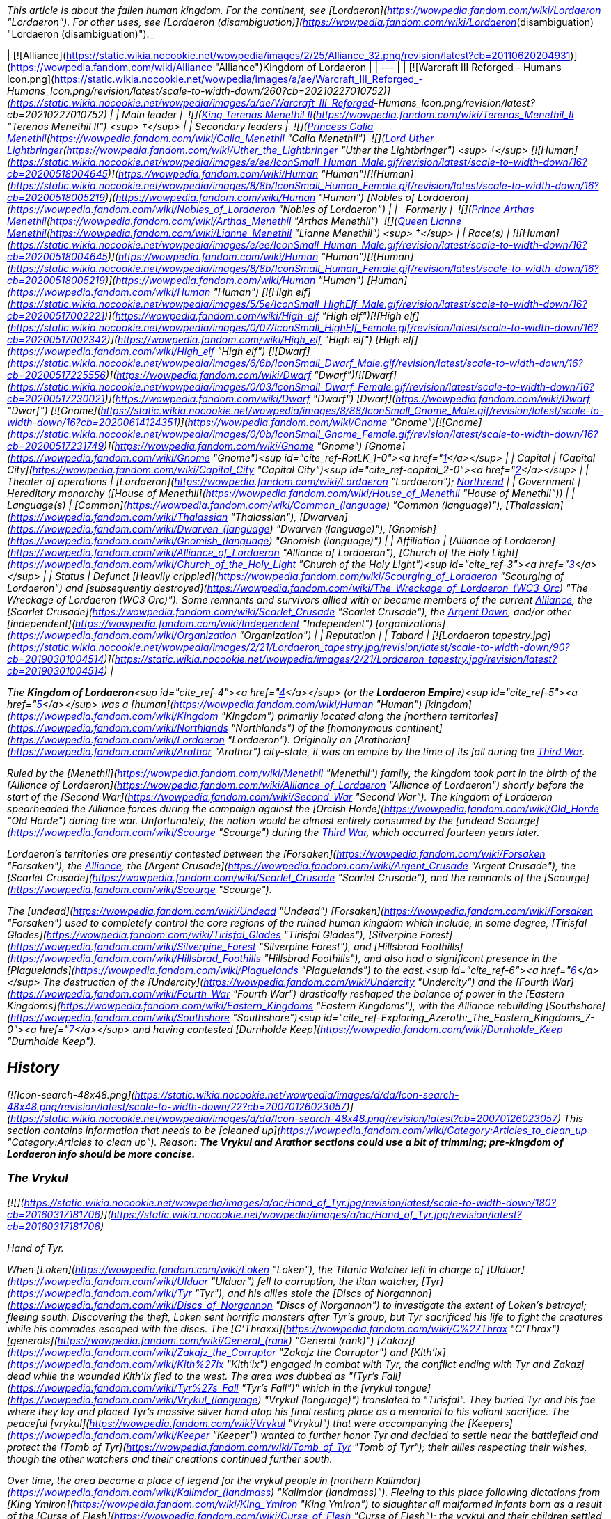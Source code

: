 _This article is about the fallen human kingdom. For the continent, see [Lordaeron](https://wowpedia.fandom.com/wiki/Lordaeron "Lordaeron"). For other uses, see [Lordaeron (disambiguation)](https://wowpedia.fandom.com/wiki/Lordaeron_(disambiguation) "Lordaeron (disambiguation)")._

| [![Alliance](https://static.wikia.nocookie.net/wowpedia/images/2/25/Alliance_32.png/revision/latest?cb=20110620204931)](https://wowpedia.fandom.com/wiki/Alliance "Alliance")Kingdom of Lordaeron |
| --- |
| [![Warcraft III Reforged - Humans Icon.png](https://static.wikia.nocookie.net/wowpedia/images/a/ae/Warcraft_III_Reforged_-_Humans_Icon.png/revision/latest/scale-to-width-down/260?cb=20210227010752)](https://static.wikia.nocookie.net/wowpedia/images/a/ae/Warcraft_III_Reforged_-_Humans_Icon.png/revision/latest?cb=20210227010752) |
| Main leader |  ![](https://static.wikia.nocookie.net/wowpedia/images/8/80/IconSmall_Terenas.gif/revision/latest/scale-to-width-down/16?cb=20211214091753)[King Terenas Menethil II](https://wowpedia.fandom.com/wiki/Terenas_Menethil_II "Terenas Menethil II") <sup>&nbsp;†</sup> |
| Secondary leaders |  ![](https://static.wikia.nocookie.net/wowpedia/images/3/33/IconSmall_Calia.gif/revision/latest/scale-to-width-down/16?cb=20191021113651)[Princess Calia Menethil](https://wowpedia.fandom.com/wiki/Calia_Menethil "Calia Menethil")
 ![](https://static.wikia.nocookie.net/wowpedia/images/8/8c/IconSmall_Uther.gif/revision/latest/scale-to-width-down/16?cb=20220620195102)[Lord Uther Lightbringer](https://wowpedia.fandom.com/wiki/Uther_the_Lightbringer "Uther the Lightbringer") <sup>&nbsp;†</sup>
[![Human](https://static.wikia.nocookie.net/wowpedia/images/e/ee/IconSmall_Human_Male.gif/revision/latest/scale-to-width-down/16?cb=20200518004645)](https://wowpedia.fandom.com/wiki/Human "Human")[![Human](https://static.wikia.nocookie.net/wowpedia/images/8/8b/IconSmall_Human_Female.gif/revision/latest/scale-to-width-down/16?cb=20200518005219)](https://wowpedia.fandom.com/wiki/Human "Human") [Nobles of Lordaeron](https://wowpedia.fandom.com/wiki/Nobles_of_Lordaeron "Nobles of Lordaeron") |
|   Formerly |  ![](https://static.wikia.nocookie.net/wowpedia/images/5/50/IconSmall_Arthas.gif/revision/latest/scale-to-width-down/16?cb=20200521105558)[Prince Arthas Menethil](https://wowpedia.fandom.com/wiki/Arthas_Menethil "Arthas Menethil")
 ![](https://static.wikia.nocookie.net/wowpedia/images/8/8b/IconSmall_Human_Female.gif/revision/latest/scale-to-width-down/16?cb=20200518005219)[Queen Lianne Menethil](https://wowpedia.fandom.com/wiki/Lianne_Menethil "Lianne Menethil") <sup>&nbsp;†</sup> |
| Race(s) | [![Human](https://static.wikia.nocookie.net/wowpedia/images/e/ee/IconSmall_Human_Male.gif/revision/latest/scale-to-width-down/16?cb=20200518004645)](https://wowpedia.fandom.com/wiki/Human "Human")[![Human](https://static.wikia.nocookie.net/wowpedia/images/8/8b/IconSmall_Human_Female.gif/revision/latest/scale-to-width-down/16?cb=20200518005219)](https://wowpedia.fandom.com/wiki/Human "Human") [Human](https://wowpedia.fandom.com/wiki/Human "Human")
[![High elf](https://static.wikia.nocookie.net/wowpedia/images/5/5e/IconSmall_HighElf_Male.gif/revision/latest/scale-to-width-down/16?cb=20200517002221)](https://wowpedia.fandom.com/wiki/High_elf "High elf")[![High elf](https://static.wikia.nocookie.net/wowpedia/images/0/07/IconSmall_HighElf_Female.gif/revision/latest/scale-to-width-down/16?cb=20200517002342)](https://wowpedia.fandom.com/wiki/High_elf "High elf") [High elf](https://wowpedia.fandom.com/wiki/High_elf "High elf")
[![Dwarf](https://static.wikia.nocookie.net/wowpedia/images/6/6b/IconSmall_Dwarf_Male.gif/revision/latest/scale-to-width-down/16?cb=20200517225556)](https://wowpedia.fandom.com/wiki/Dwarf "Dwarf")[![Dwarf](https://static.wikia.nocookie.net/wowpedia/images/0/03/IconSmall_Dwarf_Female.gif/revision/latest/scale-to-width-down/16?cb=20200517230021)](https://wowpedia.fandom.com/wiki/Dwarf "Dwarf") [Dwarf](https://wowpedia.fandom.com/wiki/Dwarf "Dwarf")
[![Gnome](https://static.wikia.nocookie.net/wowpedia/images/8/88/IconSmall_Gnome_Male.gif/revision/latest/scale-to-width-down/16?cb=20200614124351)](https://wowpedia.fandom.com/wiki/Gnome "Gnome")[![Gnome](https://static.wikia.nocookie.net/wowpedia/images/0/0b/IconSmall_Gnome_Female.gif/revision/latest/scale-to-width-down/16?cb=20200517231749)](https://wowpedia.fandom.com/wiki/Gnome "Gnome") [Gnome](https://wowpedia.fandom.com/wiki/Gnome "Gnome")<sup id="cite_ref-RotLK_1-0"><a href="https://wowpedia.fandom.com/wiki/Lordaeron_(kingdom)#cite_note-RotLK-1">[1]</a></sup> |
| Capital | [Capital City](https://wowpedia.fandom.com/wiki/Capital_City "Capital City")<sup id="cite_ref-capital_2-0"><a href="https://wowpedia.fandom.com/wiki/Lordaeron_(kingdom)#cite_note-capital-2">[2]</a></sup> |
| Theater of operations | [Lordaeron](https://wowpedia.fandom.com/wiki/Lordaeron "Lordaeron"); xref:Northrend.adoc[Northrend] |
| Government | Hereditary monarchy
([House of Menethil](https://wowpedia.fandom.com/wiki/House_of_Menethil "House of Menethil")) |
| Language(s) | [Common](https://wowpedia.fandom.com/wiki/Common_(language) "Common (language)"), [Thalassian](https://wowpedia.fandom.com/wiki/Thalassian "Thalassian"), [Dwarven](https://wowpedia.fandom.com/wiki/Dwarven_(language) "Dwarven (language)"), [Gnomish](https://wowpedia.fandom.com/wiki/Gnomish_(language) "Gnomish (language)") |
| Affiliation | [Alliance of Lordaeron](https://wowpedia.fandom.com/wiki/Alliance_of_Lordaeron "Alliance of Lordaeron"), [Church of the Holy Light](https://wowpedia.fandom.com/wiki/Church_of_the_Holy_Light "Church of the Holy Light")<sup id="cite_ref-3"><a href="https://wowpedia.fandom.com/wiki/Lordaeron_(kingdom)#cite_note-3">[3]</a></sup> |
| Status | Defunct
[Heavily crippled](https://wowpedia.fandom.com/wiki/Scourging_of_Lordaeron "Scourging of Lordaeron") and [subsequently destroyed](https://wowpedia.fandom.com/wiki/The_Wreckage_of_Lordaeron_(WC3_Orc) "The Wreckage of Lordaeron (WC3 Orc)"). Some remnants and survivors allied with or became members of the current xref:Alliance.adoc[Alliance], the [Scarlet Crusade](https://wowpedia.fandom.com/wiki/Scarlet_Crusade "Scarlet Crusade"), the xref:ArgentDawn.adoc[Argent Dawn], and/or other [independent](https://wowpedia.fandom.com/wiki/Independent "Independent") [organizations](https://wowpedia.fandom.com/wiki/Organization "Organization") |
| Reputation |
| Tabard | [![Lordaeron tapestry.jpg](https://static.wikia.nocookie.net/wowpedia/images/2/21/Lordaeron_tapestry.jpg/revision/latest/scale-to-width-down/90?cb=20190301004514)](https://static.wikia.nocookie.net/wowpedia/images/2/21/Lordaeron_tapestry.jpg/revision/latest?cb=20190301004514) |

The **Kingdom of Lordaeron**<sup id="cite_ref-4"><a href="https://wowpedia.fandom.com/wiki/Lordaeron_(kingdom)#cite_note-4">[4]</a></sup> (or the **Lordaeron Empire**)<sup id="cite_ref-5"><a href="https://wowpedia.fandom.com/wiki/Lordaeron_(kingdom)#cite_note-5">[5]</a></sup> was a [human](https://wowpedia.fandom.com/wiki/Human "Human") [kingdom](https://wowpedia.fandom.com/wiki/Kingdom "Kingdom") primarily located along the [northern territories](https://wowpedia.fandom.com/wiki/Northlands "Northlands") of the [homonymous continent](https://wowpedia.fandom.com/wiki/Lordaeron "Lordaeron"). Originally an [Arathorian](https://wowpedia.fandom.com/wiki/Arathor "Arathor") city-state, it was an empire by the time of its fall during the xref:ThirdWar.adoc[Third War].

Ruled by the [Menethil](https://wowpedia.fandom.com/wiki/Menethil "Menethil") family, the kingdom took part in the birth of the [Alliance of Lordaeron](https://wowpedia.fandom.com/wiki/Alliance_of_Lordaeron "Alliance of Lordaeron") shortly before the start of the [Second War](https://wowpedia.fandom.com/wiki/Second_War "Second War"). The kingdom of Lordaeron spearheaded the Alliance forces during the campaign against the [Orcish Horde](https://wowpedia.fandom.com/wiki/Old_Horde "Old Horde") during the war. Unfortunately, the nation would be almost entirely consumed by the [undead Scourge](https://wowpedia.fandom.com/wiki/Scourge "Scourge") during the xref:ThirdWar.adoc[Third War], which occurred fourteen years later.

Lordaeron's territories are presently contested between the [Forsaken](https://wowpedia.fandom.com/wiki/Forsaken "Forsaken"), the xref:Alliance.adoc[Alliance], the [Argent Crusade](https://wowpedia.fandom.com/wiki/Argent_Crusade "Argent Crusade"), the [Scarlet Crusade](https://wowpedia.fandom.com/wiki/Scarlet_Crusade "Scarlet Crusade"), and the remnants of the [Scourge](https://wowpedia.fandom.com/wiki/Scourge "Scourge").

The [undead](https://wowpedia.fandom.com/wiki/Undead "Undead") [Forsaken](https://wowpedia.fandom.com/wiki/Forsaken "Forsaken") used to completely control the core regions of the ruined human kingdom which include, in some degree, [Tirisfal Glades](https://wowpedia.fandom.com/wiki/Tirisfal_Glades "Tirisfal Glades"), [Silverpine Forest](https://wowpedia.fandom.com/wiki/Silverpine_Forest "Silverpine Forest"), and [Hillsbrad Foothills](https://wowpedia.fandom.com/wiki/Hillsbrad_Foothills "Hillsbrad Foothills"), and also had a significant presence in the [Plaguelands](https://wowpedia.fandom.com/wiki/Plaguelands "Plaguelands") to the east.<sup id="cite_ref-6"><a href="https://wowpedia.fandom.com/wiki/Lordaeron_(kingdom)#cite_note-6">[6]</a></sup> The destruction of the [Undercity](https://wowpedia.fandom.com/wiki/Undercity "Undercity") and the [Fourth War](https://wowpedia.fandom.com/wiki/Fourth_War "Fourth War") drastically reshaped the balance of power in the [Eastern Kingdoms](https://wowpedia.fandom.com/wiki/Eastern_Kingdoms "Eastern Kingdoms"), with the Alliance rebuilding [Southshore](https://wowpedia.fandom.com/wiki/Southshore "Southshore")<sup id="cite_ref-Exploring_Azeroth:_The_Eastern_Kingdoms_7-0"><a href="https://wowpedia.fandom.com/wiki/Lordaeron_(kingdom)#cite_note-Exploring_Azeroth:_The_Eastern_Kingdoms-7">[7]</a></sup> and having contested [Durnholde Keep](https://wowpedia.fandom.com/wiki/Durnholde_Keep "Durnholde Keep").

## History

[![Icon-search-48x48.png](https://static.wikia.nocookie.net/wowpedia/images/d/da/Icon-search-48x48.png/revision/latest/scale-to-width-down/22?cb=20070126023057)](https://static.wikia.nocookie.net/wowpedia/images/d/da/Icon-search-48x48.png/revision/latest?cb=20070126023057) This section contains information that needs to be [cleaned up](https://wowpedia.fandom.com/wiki/Category:Articles_to_clean_up "Category:Articles to clean up"). Reason: **The Vrykul and Arathor sections could use a bit of trimming; pre-kingdom of Lordaeron info should be more concise.**

### The Vrykul

[![](https://static.wikia.nocookie.net/wowpedia/images/a/ac/Hand_of_Tyr.jpg/revision/latest/scale-to-width-down/180?cb=20160317181706)](https://static.wikia.nocookie.net/wowpedia/images/a/ac/Hand_of_Tyr.jpg/revision/latest?cb=20160317181706)

Hand of Tyr.

When [Loken](https://wowpedia.fandom.com/wiki/Loken "Loken"), the Titanic Watcher left in charge of [Ulduar](https://wowpedia.fandom.com/wiki/Ulduar "Ulduar") fell to corruption, the titan watcher, [Tyr](https://wowpedia.fandom.com/wiki/Tyr "Tyr"), and his allies stole the [Discs of Norgannon](https://wowpedia.fandom.com/wiki/Discs_of_Norgannon "Discs of Norgannon") to investigate the extent of Loken's betrayal; fleeing south. Discovering the theft, Loken sent horrific monsters after Tyr's group, but Tyr sacrificed his life to fight the creatures while his comrades escaped with the discs. The [C'Thraxxi](https://wowpedia.fandom.com/wiki/C%27Thrax "C'Thrax") [generals](https://wowpedia.fandom.com/wiki/General_(rank) "General (rank)") [Zakazj](https://wowpedia.fandom.com/wiki/Zakajz_the_Corruptor "Zakajz the Corruptor") and [Kith'ix](https://wowpedia.fandom.com/wiki/Kith%27ix "Kith'ix") engaged in combat with Tyr, the conflict ending with Tyr and Zakazj dead while the wounded Kith'ix fled to the west. The area was dubbed as "[Tyr's Fall](https://wowpedia.fandom.com/wiki/Tyr%27s_Fall "Tyr's Fall")" which in the [vrykul tongue](https://wowpedia.fandom.com/wiki/Vrykul_(language) "Vrykul (language)") translated to "Tirisfal". They buried Tyr and his foe where they lay and placed Tyr's massive silver hand atop his final resting place as a memorial to his valiant sacrifice. The peaceful [vrykul](https://wowpedia.fandom.com/wiki/Vrykul "Vrykul") that were accompanying the [Keepers](https://wowpedia.fandom.com/wiki/Keeper "Keeper") wanted to further honor Tyr and decided to settle near the battlefield and protect the [Tomb of Tyr](https://wowpedia.fandom.com/wiki/Tomb_of_Tyr "Tomb of Tyr"); their allies respecting their wishes, though the other watchers and their creations continued further south.

Over time, the area became a place of legend for the vrykul people in [northern Kalimdor](https://wowpedia.fandom.com/wiki/Kalimdor_(landmass) "Kalimdor (landmass)"). Fleeing to this place following dictations from [King Ymiron](https://wowpedia.fandom.com/wiki/King_Ymiron "King Ymiron") to slaughter all malformed infants born as a result of the [Curse of Flesh](https://wowpedia.fandom.com/wiki/Curse_of_Flesh "Curse of Flesh"); the vrykul and their children settled within Tirisfal Glades, transforming into beings called [humans](https://wowpedia.fandom.com/wiki/Human "Human").<sup id="cite_ref-8"><a href="https://wowpedia.fandom.com/wiki/Lordaeron_(kingdom)#cite_note-8">[8]</a></sup> The remaining Vrykul of Tyr's group had formed the [Tyr's Guard](https://wowpedia.fandom.com/wiki/Tyr%27s_Guard "Tyr's Guard"). Knowing they would not live forever; they allowed the humans to join the order.<sup id="cite_ref-Libram_9-0"><a href="https://wowpedia.fandom.com/wiki/Lordaeron_(kingdom)#cite_note-Libram-9">[9]</a></sup> The humans that lived here were the [Tirisfal tribe](https://wowpedia.fandom.com/wiki/Lordain%27s_tribe "Lordain's tribe") of humans; laying the seeds of what would become the kingdom of Lordaeron.

### Arathor

The humans that lived in Tirisfal were led by the great warrior named [Lordain](https://wowpedia.fandom.com/wiki/Lordain "Lordain"), and were considered more refined than the uncouth and savage humans from the [mountains](https://wowpedia.fandom.com/wiki/Alterac_Mountains "Alterac Mountains"). The human tribes of Tirisfal were religious people and had the custom to perform rituals in their shrines across the region. [Tyr](https://wowpedia.fandom.com/wiki/Tyr "Tyr")'s [Silver Hand](https://wowpedia.fandom.com/wiki/The_Silver_Hand_(artifact) "The Silver Hand (artifact)") was considered sacred by them, and they even had pendants with its image.<sup id="cite_ref-Saga_of_the_Valarjar_10-0"><a href="https://wowpedia.fandom.com/wiki/Lordaeron_(kingdom)#cite_note-Saga_of_the_Valarjar-10">[10]</a></sup><sup id="cite_ref-Chronicle_11-0"><a href="https://wowpedia.fandom.com/wiki/Lordaeron_(kingdom)#cite_note-Chronicle-11">[11]</a></sup> This was the only tribe powerful enough to end [Thoradin](https://wowpedia.fandom.com/wiki/Thoradin "Thoradin")'s dream of uniting humanity.<sup id="cite_ref-Saga_of_the_Valarjar_10-1"><a href="https://wowpedia.fandom.com/wiki/Lordaeron_(kingdom)#cite_note-Saga_of_the_Valarjar-10">[10]</a></sup> Unlike the [Alteraci](https://wowpedia.fandom.com/wiki/Alteraci_tribe "Alteraci tribe"), the humans of Tirisfal did not submit to shows of force, and to win their loyalty, Thoradin had to appeal to their religious beliefs. The proclaimed human king and his personal guards made a pilgrimage to Tirisfal's shrines and sacred groves, where Thoradin performed their usual rituals; including wearing a silver hand pendant.

At the end of the pilgrimage, Thoradin finally met with the tribe's leader, Lordain. The king pledged that if they joined him, he would adopt their religious ways and spread them among the [Arathi](https://wowpedia.fandom.com/wiki/Arathi_tribe "Arathi tribe"). To seal this promise, Thoradin ran his palm along the blade of his own sword, [Strom'kar](https://wowpedia.fandom.com/wiki/Strom%27kar,_the_Warbreaker "Strom'kar, the Warbreaker"), and mixed his blood with the earth of the Tirisfal Glades while saying: "Between our people, let this be the only blood we spill." And with that, the humans of Tirisfal bent the knee to their new king, with Lordain becoming one of his generals.<sup id="cite_ref-Saga_of_the_Valarjar_10-2"><a href="https://wowpedia.fandom.com/wiki/Lordaeron_(kingdom)#cite_note-Saga_of_the_Valarjar-10">[10]</a></sup> Lordain's sister, [Mereldar](https://wowpedia.fandom.com/wiki/Mereldar "Mereldar"), was one of the first human followers of the [Holy Light](https://wowpedia.fandom.com/wiki/Light "Light"), which was adopted by the Arathi as per Thoradin's promise. This would eventually give rise to the [Church of the Holy Light](https://wowpedia.fandom.com/wiki/Church_of_the_Holy_Light "Church of the Holy Light").<sup id="cite_ref-12"><a href="https://wowpedia.fandom.com/wiki/Lordaeron_(kingdom)#cite_note-12">[12]</a></sup>

During the final days of the [Troll Wars](https://wowpedia.fandom.com/wiki/Troll_Wars "Troll Wars"), while King Thoradin and his forces were retreating to [Alterac Fortress](https://wowpedia.fandom.com/wiki/Alterac_Fortress "Alterac Fortress"), the Amani began to gain terrain on the humans fast, threatening to flank and overwhelm Arathor's armies. To avert disaster, General Lordain volunteered to hold back the [forest trolls](https://wowpedia.fandom.com/wiki/Forest_troll "Forest troll"), knowing he would not survive. Lordain and his warriors died fighting valiantly, but their sacrifice secured the victory for Arathor and [Quel'Thalas](https://wowpedia.fandom.com/wiki/Quel%27Thalas_(kingdom) "Quel'Thalas (kingdom)"). After the Troll Wars, many of Arathor's soldiers migrated to the fertile lands of Tirisfal where the Arathi established a central stronghold in a region which the veterans renamed as "[Lordaeron](https://wowpedia.fandom.com/wiki/Lordaeron "Lordaeron")" in Lordain's honor.<sup id="cite_ref-13"><a href="https://wowpedia.fandom.com/wiki/Lordaeron_(kingdom)#cite_note-13">[13]</a></sup> Years later, when Arathor was fracturing, the nobles of [Strom](https://wowpedia.fandom.com/wiki/Strom "Strom") departed for the fertile valleys of the north in which they would found a city-state and named it after the surrounding region, [Lordaeron](https://wowpedia.fandom.com/wiki/Capital_City "Capital City").<sup id="cite_ref-14"><a href="https://wowpedia.fandom.com/wiki/Lordaeron_(kingdom)#cite_note-14">[14]</a></sup>

### First War

During the [First War](https://wowpedia.fandom.com/wiki/First_War "First War"), [King Llane](https://wowpedia.fandom.com/wiki/Llane_Wrynn_I "Llane Wrynn I") of [Stormwind](https://wowpedia.fandom.com/wiki/Stormwind_(kingdom) "Stormwind (kingdom)") dispatched messengers to the other human kingdoms, warning of [mysterious, fearsome green-skinned invaders](https://wowpedia.fandom.com/wiki/Orc "Orc"). However, no help was received as the reports were not believed. Lordaeron was considered the most likely nation to help. However, [Deathwing](https://wowpedia.fandom.com/wiki/Deathwing "Deathwing") disguised as a visiting Stormwind noble openly mocked King Llane and claimed the threat was actually a rebellion of disgruntled citizens, causing Lordaeron to only politely wish Llane luck with his troubles.<sup id="cite_ref-15"><a href="https://wowpedia.fandom.com/wiki/Lordaeron_(kingdom)#cite_note-15">[15]</a></sup>

### The Alliance of Lordaeron and the Second War

[![](https://static.wikia.nocookie.net/wowpedia/images/b/ba/Chronicle2_Death_knights_versus_paladins.jpg/revision/latest/scale-to-width-down/180?cb=20180310192859)](https://static.wikia.nocookie.net/wowpedia/images/b/ba/Chronicle2_Death_knights_versus_paladins.jpg/revision/latest?cb=20180310192859)

The [Battle of Hillsbrad Foothills](https://wowpedia.fandom.com/wiki/Battle_of_Hillsbrad_Foothills "Battle of Hillsbrad Foothills") was one of the earliest of the [Second War](https://wowpedia.fandom.com/wiki/Second_War "Second War").

Following the opening of the xref:DarkPortal.adoc[Dark Portal] and the ending of the First War, the nation of [Stormwind](https://wowpedia.fandom.com/wiki/Stormwind_(kingdom) "Stormwind (kingdom)") fell to the [Orcish Horde](https://wowpedia.fandom.com/wiki/Old_Horde "Old Horde"), and no long after the [dwarven](https://wowpedia.fandom.com/wiki/Dwarf "Dwarf") region of [Khaz Modan](https://wowpedia.fandom.com/wiki/Khaz_Modan "Khaz Modan") shared the same fate. [Refugees](https://wowpedia.fandom.com/wiki/Refugee#Exodus_of_Stormwind "Refugee") from Stormwind, led by Lord [Anduin Lothar](https://wowpedia.fandom.com/wiki/Anduin_Lothar "Anduin Lothar"), fled across the sea to the southern shores of the continent of [Lordaeron](https://wowpedia.fandom.com/wiki/Lordaeron "Lordaeron"). There, Lothar and the young [Turalyon](https://wowpedia.fandom.com/wiki/Turalyon "Turalyon") convinced the leaders of the [human nations](https://wowpedia.fandom.com/wiki/Seven_Kingdoms "Seven Kingdoms"), as well as the dwarven refugees of [Ironforge](https://wowpedia.fandom.com/wiki/Ironforge_(kingdom) "Ironforge (kingdom)"), the [gnomes](https://wowpedia.fandom.com/wiki/Gnome "Gnome") of [Gnomeregan](https://wowpedia.fandom.com/wiki/Gnomeregan "Gnomeregan"), and the proud [high elves](https://wowpedia.fandom.com/wiki/High_elf "High elf") of [Quel'Thalas](https://wowpedia.fandom.com/wiki/Quel%27Thalas_(kingdom) "Quel'Thalas (kingdom)"), to join forces in the [Alliance of Lordaeron](https://wowpedia.fandom.com/wiki/Alliance_of_Lordaeron "Alliance of Lordaeron").

Under the leadership of [King Terenas](https://wowpedia.fandom.com/wiki/Terenas_Menethil_II "Terenas Menethil II") and Lord Lothar, the Alliance was victorious in the [Second War](https://wowpedia.fandom.com/wiki/Second_War "Second War"), pushing the Horde back to the xref:DarkPortal.adoc[Dark Portal], and destroying the gateway to the orcs' homeworld. Lothar fell in the assault on [Blackrock Spire](https://wowpedia.fandom.com/wiki/Blackrock_Spire "Blackrock Spire"), and with the loss of his political skill, rifts developed between the Alliance nations. The main issue of dispute was a tax levied by King Terenas to finance the internment of the orcs. Though Lordaeron attempted to retain its central role, several nations pulled their support from the Alliance. Only [Stormwind](https://wowpedia.fandom.com/wiki/Stormwind_(kingdom) "Stormwind (kingdom)") stood fast in its commitment to the Alliance, although the distance between the kingdoms of Stormwind and Lordaeron made their union a hollow one.<sup id="cite_ref-16"><a href="https://wowpedia.fandom.com/wiki/Lordaeron_(kingdom)#cite_note-16">[16]</a></sup> Following the war, many [Stormwind](https://wowpedia.fandom.com/wiki/Stormwind_(kingdom) "Stormwind (kingdom)") refugees decided to stay in Lordaeron.<sup id="cite_ref-17"><a href="https://wowpedia.fandom.com/wiki/Lordaeron_(kingdom)#cite_note-17">[17]</a></sup>

After the end of the Second War, Lordaeron built a military outpost along the borders of the [Alterac Mountains](https://wowpedia.fandom.com/wiki/Alterac_Mountains "Alterac Mountains"). The outpost was raided by the [Horde of Draenor](https://wowpedia.fandom.com/wiki/Horde_of_Draenor "Horde of Draenor") in order to get the [Book of Medivh](https://wowpedia.fandom.com/wiki/Book_of_Medivh "Book of Medivh") back from the [Alteraci](https://wowpedia.fandom.com/wiki/Alterac_(kingdom) "Alterac (kingdom)").<sup id="cite_ref-18"><a href="https://wowpedia.fandom.com/wiki/Lordaeron_(kingdom)#cite_note-18">[18]</a></sup>

### The Third War and the Scourging of Lordaeron

[![](https://static.wikia.nocookie.net/wowpedia/images/9/94/Scourge_v_Alliance_in_the_Third_War.jpg/revision/latest/scale-to-width-down/180?cb=20180911125127)](https://static.wikia.nocookie.net/wowpedia/images/9/94/Scourge_v_Alliance_in_the_Third_War.jpg/revision/latest?cb=20180911125127)

The [Scourging of Lordaeron](https://wowpedia.fandom.com/wiki/Scourging_of_Lordaeron "Scourging of Lordaeron").

Following years of debate over the internment of the orcs, the [Cult of the Damned](https://wowpedia.fandom.com/wiki/Cult_of_the_Damned "Cult of the Damned") led by [Kel'Thuzad](https://wowpedia.fandom.com/wiki/Kel%27Thuzad "Kel'Thuzad") emerged and a [plague](https://wowpedia.fandom.com/wiki/Plague_of_Undeath "Plague of Undeath") appeared in the north of Lordaeron. As it spread throughout the towns and cities of Lordaeron, one after another fell to the [Scourge](https://wowpedia.fandom.com/wiki/Scourge "Scourge"), most notably [Andorhal](https://wowpedia.fandom.com/wiki/Andorhal "Andorhal") and xref:Stratholme.adoc[Stratholme]. After Stratholme was purged, some former paladins, now called [Deathlords](https://wowpedia.fandom.com/wiki/Deathlord_(Warcraft_III) "Deathlord (Warcraft III)"), committed the same heinous act in many other cities across Lordaeron, but after years of constant war and suffering, some [members](https://wowpedia.fandom.com/wiki/Heretics "Heretics") of the [clergy](https://wowpedia.fandom.com/wiki/Church_of_the_Holy_Light "Church of the Holy Light") also lost their sense of the [Holy Light](https://wowpedia.fandom.com/wiki/Light "Light").

Finally, with the corruption of the heir to the throne of Lordaeron, Prince [Arthas Menethil](https://wowpedia.fandom.com/wiki/Arthas_Menethil "Arthas Menethil"), the capital city itself succumbed. Arthas's captains, [Falric](https://wowpedia.fandom.com/wiki/Falric "Falric") and [Marwyn](https://wowpedia.fandom.com/wiki/Marwyn "Marwyn"), were responsible for the slaughter of the aristocracy. Thus, in an ironic twist of fate, it was Lordaeron that lay in ruins, with refugees streaming to [Khaz Modan](https://wowpedia.fandom.com/wiki/Khaz_Modan "Khaz Modan") and [Azeroth](https://wowpedia.fandom.com/wiki/Azeroth_(continent) "Azeroth (continent)").<sup id="cite_ref-19"><a href="https://wowpedia.fandom.com/wiki/Lordaeron_(kingdom)#cite_note-19">[19]</a></sup> Many others later fled with [Jaina Proudmoore](https://wowpedia.fandom.com/wiki/Jaina_Proudmoore "Jaina Proudmoore") to [Kalimdor](https://wowpedia.fandom.com/wiki/Kalimdor "Kalimdor") while remnants of the Lordaeron armies remained. After King Terenas was murdered and Capital City fell, the Scourge army swept across Lordaeron. Neighboring human and dwarven nations converged on Lordaeron to vanquish the Scourge. Even the elven [kingdom of Quel'Thalas](https://wowpedia.fandom.com/wiki/Quel%27Thalas_(kingdom) "Quel'Thalas (kingdom)"), no longer an Alliance member, sent their priests to help defeat the undead. The Scourge was numerous and defeated any resistance. Ultimately, the Scourge took Lordaeron.<sup id="cite_ref-20"><a href="https://wowpedia.fandom.com/wiki/Lordaeron_(kingdom)#cite_note-20">[20]</a></sup>

Arthas briefly assumed the title of King, and ruled as an agent of the [Scourge](https://wowpedia.fandom.com/wiki/Scourge "Scourge"), before the eruption of a [civil war](https://wowpedia.fandom.com/wiki/Plaguelands_civil_war "Plaguelands civil war") between his forces, the remaining [dreadlords](https://wowpedia.fandom.com/wiki/Dreadlord_Insurgents "Dreadlord Insurgents"), and the [free undead](https://wowpedia.fandom.com/wiki/Sylvanas%27_Forces "Sylvanas' Forces") (later known as the [Forsaken](https://wowpedia.fandom.com/wiki/Forsaken "Forsaken")) led by [Sylvanas Windrunner](https://wowpedia.fandom.com/wiki/Sylvanas_Windrunner "Sylvanas Windrunner"). While Arthas was summoned to Northrend to defend the [Lich King](https://wowpedia.fandom.com/wiki/Lich_King "Lich King"), Windrunner's forces, with the help of a traitor [Dreadlord](https://wowpedia.fandom.com/wiki/Dreadlord "Dreadlord") [Varimathras](https://wowpedia.fandom.com/wiki/Varimathras "Varimathras"), and the remaining [Alliance resistance](https://wowpedia.fandom.com/wiki/Alliance_resistance "Alliance resistance") forces under Grand Marshal [Othmar Garithos](https://wowpedia.fandom.com/wiki/Othmar_Garithos "Othmar Garithos")— whom Sylvanas tricked into helping her— achieved a victory over the other dreadlords and the Undead they controlled. After the final battle, Sylvanas betrayed the Alliance remnants she allied with by ordering Varimathras and her Forsaken to kill Garithos and to slaughter the remaining Alliance resistance forces. Afterwards, they claimed the ruined former capital of Lordaeron (the "[Ruins of Lordaeron](https://wowpedia.fandom.com/wiki/Ruins_of_Lordaeron "Ruins of Lordaeron")"), under which they inhabited the [Undercity](https://wowpedia.fandom.com/wiki/Undercity "Undercity").

Some Lordaeron refugees managed to get to [Stormwind City](https://wowpedia.fandom.com/wiki/Stormwind_City "Stormwind City"). [Mathias Shaw](https://wowpedia.fandom.com/wiki/Mathias_Shaw "Mathias Shaw") and [Flynn Fairwind](https://wowpedia.fandom.com/wiki/Flynn_Fairwind "Flynn Fairwind") believe that refugees of Lordaeron must have wanted a way to honor their fallen king, so they buried [Terenas Menethil II](https://wowpedia.fandom.com/wiki/Terenas_Menethil_II "Terenas Menethil II")'s [crown](https://wowpedia.fandom.com/wiki/Bloodied_crown "Bloodied crown") in an unmarked grave at the lighthouse in [Stormwind Harbor](https://wowpedia.fandom.com/wiki/Stormwind_Harbor "Stormwind Harbor").<sup id="cite_ref-21"><a href="https://wowpedia.fandom.com/wiki/Lordaeron_(kingdom)#cite_note-21">[21]</a></sup>

### Post-war period

[![WoW Icon update.png](https://static.wikia.nocookie.net/wowpedia/images/3/38/WoW_Icon_update.png/revision/latest?cb=20180602175550)](https://wowpedia.fandom.com/wiki/World_of_Warcraft "World of Warcraft") **This section concerns content related to the original _[World of Warcraft](https://wowpedia.fandom.com/wiki/World_of_Warcraft "World of Warcraft")_.**

[![](https://static.wikia.nocookie.net/wowpedia/images/2/2d/Chron3_map_of_EK_after_the_Third_War.jpg/revision/latest/scale-to-width-down/180?cb=20180328212835)](https://static.wikia.nocookie.net/wowpedia/images/2/2d/Chron3_map_of_EK_after_the_Third_War.jpg/revision/latest?cb=20180328212835)

Lordaeron after the Third War.

After the collapse of Lordaeron, the kingdom's territories were broken down into four major groups, those who simply claimed to be remnants of Lordaeron, the [Scarlet Crusade](https://wowpedia.fandom.com/wiki/Scarlet_Crusade "Scarlet Crusade"), the [Forsaken](https://wowpedia.fandom.com/wiki/Forsaken "Forsaken"), and the xref:ArgentDawn.adoc[Argent Dawn].

The first were the folk of southern Lordaeron which remained loyal to the Alliance. These humans once controlled two towns, Southshore and Hillsbrad Fields. Southshore was the most important of these townships, and the only port north of the [Thandol Span](https://wowpedia.fandom.com/wiki/Thandol_Span "Thandol Span") under Alliance control. To the north, nestled in the rolling foothills of Alterac laid the rich [Hillsbrad Fields](https://wowpedia.fandom.com/wiki/Hillsbrad_Fields "Hillsbrad Fields"). The town controlled an important mine on the coast, [Azurelode Mine](https://wowpedia.fandom.com/wiki/Azurelode_Mine "Azurelode Mine"). These towns found some support from neighboring forces; such as the [Stormpike Guard](https://wowpedia.fandom.com/wiki/Stormpike_Guard "Stormpike Guard") and the shielded Dalaran. West of Hillsbrad, the Gilnean towns of [Pyrewood Village](https://wowpedia.fandom.com/wiki/Pyrewood_Village "Pyrewood Village") and [Ambermill](https://wowpedia.fandom.com/wiki/Ambermill "Ambermill") were also friendly; the latter of which receiving aid from [Dalaran](https://wowpedia.fandom.com/wiki/Dalaran "Dalaran"). It is unknown if the two towns directly aided those in Hillsbrad, but the dire curse laid upon Pyrewood by the mage [Arugal](https://wowpedia.fandom.com/wiki/Arugal "Arugal") left the village turning into feral monsters known as [Worgen](https://wowpedia.fandom.com/wiki/Worgen "Worgen") during the nights. To the south of the town laid a series of refugee camps outside of the [Greymane Wall](https://wowpedia.fandom.com/wiki/Greymane_Wall "Greymane Wall") that were made up of Lordaeron's former citizenry. The [Hinterlands](https://wowpedia.fandom.com/wiki/Hinterlands "Hinterlands")' local dwarves, the [Wildhammer clan](https://wowpedia.fandom.com/wiki/Wildhammer_clan "Wildhammer clan") remained in firm control of their holdings, contending more with the local trolls than undead (a matter they were aided with by the High elves of [Quel'Danil Lodge](https://wowpedia.fandom.com/wiki/Quel%27Danil_Lodge "Quel'Danil Lodge")). Lastly, the Alliance held some presence in the Plaguelands by way of [Chillwind Camp](https://wowpedia.fandom.com/wiki/Chillwind_Camp "Chillwind Camp").

The [Scarlet Crusade](https://wowpedia.fandom.com/wiki/Scarlet_Crusade "Scarlet Crusade") held lands scattered throughout northern Lordaeron, and at one stage were by far the most numerically well-endowed of the human factions of the former kingdom. Unfortunately, the faction was so fearful of the undead that they attacked virtually any individual on sight. They held several key positions in the [Tirisfal Glades](https://wowpedia.fandom.com/wiki/Tirisfal_Glades "Tirisfal Glades"), including farmlands in the west, and their great stronghold in the region, the [Scarlet Monastery](https://wowpedia.fandom.com/wiki/Scarlet_Monastery "Scarlet Monastery") along the north coast. In the [Western Plaguelands](https://wowpedia.fandom.com/wiki/Western_Plaguelands "Western Plaguelands") they once controlled the entire northern part of the zone from [Hearthglen](https://wowpedia.fandom.com/wiki/Hearthglen "Hearthglen"). They also formerly maintained a presence in [Andorhal](https://wowpedia.fandom.com/wiki/Andorhal "Andorhal"). In the Eastern Plaguelands, they controlled [Tyr's Hand](https://wowpedia.fandom.com/wiki/Tyr%27s_Hand "Tyr's Hand"), and controlled the [Scarlet Enclave](https://wowpedia.fandom.com/wiki/Scarlet_Enclave "Scarlet Enclave") as a massive, although it has become depopulated due to invasion by the Scourge, and migration to Northrend. They also controlled the [Scarlet Bastion](https://wowpedia.fandom.com/wiki/Scarlet_Bastion "Scarlet Bastion"), a region of the once mighty city of xref:Stratholme.adoc[Stratholme].

The Argent Dawn, controlled the least amount of territory. Though they had camps spread around the Plaguelands, the Argent Dawn was primarily found at [Light's Hope Chapel](https://wowpedia.fandom.com/wiki/Light%27s_Hope_Chapel "Light's Hope Chapel"). Having splintered off from the Scarlet Crusade, the Argent Dawn took a more level-headed approach to the war with the Scourge. They opened their ranks to all willing to aid them, accepting Horde and even Forsaken into their ranks.

The Forsaken managed to take control of the heart of the old kingdom, claiming the [Ruins of Lordaeron](https://wowpedia.fandom.com/wiki/Ruins_of_Lordaeron "Ruins of Lordaeron") (and the [Undercity](https://wowpedia.fandom.com/wiki/Undercity "Undercity") beneath) as their base of operations. They used it to keep hold over much of the [Tirisfal Glades](https://wowpedia.fandom.com/wiki/Tirisfal_Glades "Tirisfal Glades"), and control the towns [Brill](https://wowpedia.fandom.com/wiki/Brill "Brill") and [Deathknell](https://wowpedia.fandom.com/wiki/Deathknell "Deathknell") along the main east-west road of the region. They also control [The Sepulcher](https://wowpedia.fandom.com/wiki/The_Sepulcher "The Sepulcher") in the center of [Silverpine Forest](https://wowpedia.fandom.com/wiki/Silverpine_Forest "Silverpine Forest"), and the town of [Tarren Mill](https://wowpedia.fandom.com/wiki/Tarren_Mill "Tarren Mill") in the [Hillsbrad Foothills](https://wowpedia.fandom.com/wiki/Hillsbrad_Foothills "Hillsbrad Foothills").

Beyond these four factions, a few other factions had managed to claim territory that once belonged to Lordaeron. The Syndicate, in an attempt to punish Lordaeron for its role in the fall of their kingdom of [Alterac](https://wowpedia.fandom.com/wiki/Alterac_(kingdom) "Alterac (kingdom)") took the fortress of [Durnholde Keep](https://wowpedia.fandom.com/wiki/Durnholde_Keep "Durnholde Keep") and the surrounding countryside, although the [Ravenholdt](https://wowpedia.fandom.com/wiki/Ravenholdt "Ravenholdt") (a league of assassins) have attempted to curb their strength from their base at [Ravenholdt Manor](https://wowpedia.fandom.com/wiki/Ravenholdt_Manor "Ravenholdt Manor") (which also lies in former Lordaeron).

Finally, the undead [Scourge](https://wowpedia.fandom.com/wiki/Scourge "Scourge") held core areas of Lordaeron such as xref:Stratholme.adoc[Stratholme] and [Andorhal](https://wowpedia.fandom.com/wiki/Andorhal "Andorhal"), as well as [Scholomance](https://wowpedia.fandom.com/wiki/Scholomance "Scholomance") in the southern [Western Plaguelands](https://wowpedia.fandom.com/wiki/Western_Plaguelands "Western Plaguelands"). The necromancer traitor, [Thule Ravenclaw](https://wowpedia.fandom.com/wiki/Thule_Ravenclaw "Thule Ravenclaw"), ruled over swaths of Silverpine Forest in the name of the Scourge. Scourge undead mindlessly wandered countless areas of [Tirisfal Glades](https://wowpedia.fandom.com/wiki/Tirisfal_Glades "Tirisfal Glades"), with [Devlin Agamand](https://wowpedia.fandom.com/wiki/Devlin_Agamand "Devlin Agamand") commanding some of their forces in [Agamand Mills](https://wowpedia.fandom.com/wiki/Agamand_Mills "Agamand Mills"). The Scourge were overwhelmingly the dominant force in much of Lordaeron, with a presence in all its zones except the [Hillsbrad Foothills](https://wowpedia.fandom.com/wiki/Hillsbrad_Foothills "Hillsbrad Foothills").

### Cataclysm

[![Cataclysm](https://static.wikia.nocookie.net/wowpedia/images/e/ef/Cata-Logo-Small.png/revision/latest?cb=20120818171714)](https://wowpedia.fandom.com/wiki/World_of_Warcraft:_Cataclysm "Cataclysm") **This section concerns content related to _[Cataclysm](https://wowpedia.fandom.com/wiki/World_of_Warcraft:_Cataclysm "World of Warcraft: Cataclysm")_.**

After the xref:CataclysmEvent.adoc[cataclysm], Lordaeron's landscape changed dramatically.

The Forsaken strengthened their grip on [Silverpine Forest](https://wowpedia.fandom.com/wiki/Silverpine_Forest "Silverpine Forest") and [Hillsbrad Foothills](https://wowpedia.fandom.com/wiki/Hillsbrad_Foothills "Hillsbrad Foothills") by conquering [Pyrewood](https://wowpedia.fandom.com/wiki/Pyrewood "Pyrewood"), [Ambermill](https://wowpedia.fandom.com/wiki/Ambermill "Ambermill"), [Hillsbrad Fields](https://wowpedia.fandom.com/wiki/Hillsbrad_Fields "Hillsbrad Fields"), [Southshore](https://wowpedia.fandom.com/wiki/Southshore "Southshore") and attacking the xref:Alliance.adoc[Alliance] on the hills overlooking Hillsbrad, as well as [Andorhal](https://wowpedia.fandom.com/wiki/Andorhal "Andorhal") in the Western Plaguelands. Tarren Mill was reinforced, with many farmsteads in Silverpine being converted into bases such as [Forsaken High Command](https://wowpedia.fandom.com/wiki/Forsaken_High_Command "Forsaken High Command") and the [Forsaken Rear Guard](https://wowpedia.fandom.com/wiki/Forsaken_Rear_Guard "Forsaken Rear Guard"). Tirisfal Glades was dominated by Forsaken power, with areas such as [Brill](https://wowpedia.fandom.com/wiki/Brill "Brill") being rebuilt in the new architecture of the Forsaken. They scored major victories against every Alliance force in the north with the exception of the Wildhammer clan and Quel'danil Lodge.

These accomplishments effectively collapsed the Alliance's hold over any part of Lordaeron. Southshore's destruction as well as that of Hillsbrad Fields led to many of its surviving remnants to head to [Fenris Isle](https://wowpedia.fandom.com/wiki/Fenris_Isle "Fenris Isle"). There, the survivors took over [Fenris Keep](https://wowpedia.fandom.com/wiki/Fenris_Keep "Fenris Keep") as a last stand for their people. They eventually joined with the Gilnean forces that came into the area past the now collapsed Greymane Wall, turning into Worgen in order to prevent themselves from being turned into undead by the Forsaken's new [Val'kyr](https://wowpedia.fandom.com/wiki/Val%27kyr "Val'kyr"). This joint force was eventually defeated and a bulk of their leadership slain. The people of Hillsbrad Fields became monstrous undead in horrific experiments being conducted in what was once their home, the [Sludge Fields](https://wowpedia.fandom.com/wiki/Sludge_Fields "Sludge Fields"). The survivors of [Azurelode Mine](https://wowpedia.fandom.com/wiki/Azurelode_Mine "Azurelode Mine") were held as captives by the Forsaken and sent to the Sludge Fields. The last of Alliance presence in Lordaeron was in Andorhal, where the Forsaken warred to claim the area against them. The Horde was ultimately victorious, laying claim over the entirety of the city. With this destruction, the Alliance was reduced down to Chillwind Camp, Aerie Peak, Quel'danil Lodge, and the Stormpikes.

The Argent Dawn was reformed during the war with the [Lich King](https://wowpedia.fandom.com/wiki/Lich_King "Lich King") into the [Argent Crusade](https://wowpedia.fandom.com/wiki/Argent_Crusade "Argent Crusade"). This crusade commanded wide swaths of land in [Western Plaguelands](https://wowpedia.fandom.com/wiki/Western_Plaguelands "Western Plaguelands"); taking control of [Hearthglen](https://wowpedia.fandom.com/wiki/Hearthglen "Hearthglen") and a number of farmsteads across the region as well as [Northridge Lumber Camp](https://wowpedia.fandom.com/wiki/Northridge_Lumber_Camp "Northridge Lumber Camp"). The Crusade also took command of the various towers that dotted the [Eastern Plaguelands](https://wowpedia.fandom.com/wiki/Eastern_Plaguelands "Eastern Plaguelands"), with Light's Hope being reinforced and the city of [Tyr's Hand](https://wowpedia.fandom.com/wiki/Tyr%27s_Hand "Tyr's Hand") eventually getting conquered by the [Brotherhood of the Light](https://wowpedia.fandom.com/wiki/Brotherhood_of_the_Light "Brotherhood of the Light") in the name of the Argents. Due to their neutral nature, the Argents ended up becoming the closest representation of the living in Lordaeron in the wake of the Forsaken's victories.

The Scarlet Crusade presence was reduced heavily. Most of their citadels of power were conquered either by the Forsaken or the Argent Crusade; leaving them only with a few holdings in Tirisfal Glades.<sup id="cite_ref-22"><a href="https://wowpedia.fandom.com/wiki/Lordaeron_(kingdom)#cite_note-22">[22]</a></sup> Those outside of Tirisfal were either obliterated or turned into the undead [Risen](https://wowpedia.fandom.com/wiki/Risen "Risen"). These forces too were eventually defeated by the Argents.

The Syndicate was removed from Durnholde Keep, but remained active in Strahnbrad. The Scourge suffered dramatically following the Cataclysm. They lost the majority of their holdings outside of the Eastern Plaguelands, where they maintained their strongest grip. In Western Plaguelands, the Cult of the Damned attempted to fight both the Alliance and Horde for Andorhal but were ultimately routed back to Scholomance. Some Scourge remained in Tirisfal Glades; though their threat was effectively diminished to a nuisance in the area. The Scourge was effectively completely removed from Silverpine Forest after Thule lost control of Fenris Keep.

### Battle for Azeroth

[![](https://static.wikia.nocookie.net/wowpedia/images/5/5d/Sylvanas_vs_Anduin_Capital_City_BfA.jpg/revision/latest/scale-to-width-down/180?cb=20180905183124)](https://static.wikia.nocookie.net/wowpedia/images/5/5d/Sylvanas_vs_Anduin_Capital_City_BfA.jpg/revision/latest?cb=20180905183124)

[Sylvanas](https://wowpedia.fandom.com/wiki/Sylvanas_Windrunner "Sylvanas Windrunner") fighting [Anduin](https://wowpedia.fandom.com/wiki/Anduin_Wrynn "Anduin Wrynn") outside of the [Ruins of Capital City](https://wowpedia.fandom.com/wiki/Ruins_of_Lordaeron "Ruins of Lordaeron").

The modern-day xref:Alliance.adoc[Alliance], with forces led by [Anduin Wrynn](https://wowpedia.fandom.com/wiki/Anduin_Wrynn "Anduin Wrynn") and [Genn Greymane](https://wowpedia.fandom.com/wiki/Genn_Greymane "Genn Greymane"), attempted to regain control of Lordaeron's capital during the [Battle for Lordaeron](https://wowpedia.fandom.com/wiki/Battle_for_Lordaeron "Battle for Lordaeron") in response to the [Burning of Teldrassil](https://wowpedia.fandom.com/wiki/Burning_of_Teldrassil "Burning of Teldrassil"). Ultimately, the ruined capital was left [blighted](https://wowpedia.fandom.com/wiki/New_Plague "New Plague") and unclaimed.

The Alliance and Horde forces waged an active campaign against each other throughout the formerly Forsaken-controlled lands, in an attempt to gain hold over the remaining regions of Lordaeron.

The [Fourth War](https://wowpedia.fandom.com/wiki/Fourth_War "Fourth War") eventually ended in an uneasy armistice between the two sides, but the Alliance managed to capture and reclaim [Southshore](https://wowpedia.fandom.com/wiki/Southshore "Southshore"). The neighboring Gilneans also re-established control over their once hold of [Shadowfang Keep](https://wowpedia.fandom.com/wiki/Shadowfang_Keep "Shadowfang Keep") and [Fenris Keep](https://wowpedia.fandom.com/wiki/Fenris_Keep "Fenris Keep") under the [Bloodfang Pack](https://wowpedia.fandom.com/wiki/Bloodfang_Pack "Bloodfang Pack"). [Tirisfal Glades](https://wowpedia.fandom.com/wiki/Tirisfal_Glades "Tirisfal Glades") remained under Forsaken control. <sup id="cite_ref-Exploring_Azeroth:_The_Eastern_Kingdoms_7-1"><a href="https://wowpedia.fandom.com/wiki/Lordaeron_(kingdom)#cite_note-Exploring_Azeroth:_The_Eastern_Kingdoms-7">[7]</a></sup>

## People and culture

[![](https://static.wikia.nocookie.net/wowpedia/images/2/29/Human_Crest.jpg/revision/latest/scale-to-width-down/260?cb=20170416140745)](https://static.wikia.nocookie.net/wowpedia/images/2/29/Human_Crest.jpg/revision/latest?cb=20170416140745)

The crest of Lordaeron.

[![](https://static.wikia.nocookie.net/wowpedia/images/3/31/Hillsbrad_Tabard.jpg/revision/latest?cb=20070328144023)](https://static.wikia.nocookie.net/wowpedia/images/3/31/Hillsbrad_Tabard.jpg/revision/latest?cb=20070328144023)

A tabard from Lordaeron.

Lordaeron's [national colors](https://wowpedia.fandom.com/wiki/Team_color "Team color") are both white and blue.<sup id="cite_ref-23"><a href="https://wowpedia.fandom.com/wiki/Lordaeron_(kingdom)#cite_note-23">[23]</a></sup><sup id="cite_ref-WowTabard_24-0"><a href="https://wowpedia.fandom.com/wiki/Lordaeron_(kingdom)#cite_note-WowTabard-24">[24]</a></sup> In _[Warcraft III](https://wowpedia.fandom.com/wiki/Warcraft_III:_Reign_of_Chaos "Warcraft III: Reign of Chaos")_ Lordaeron forces are represented in blue (white is notably not a playable color as it was in _[Warcraft II](https://wowpedia.fandom.com/wiki/Warcraft_II:_Tides_of_Darkness "Warcraft II: Tides of Darkness")_) while in _[The Frozen Throne](https://wowpedia.fandom.com/wiki/Warcraft_III:_The_Frozen_Throne "Warcraft III: The Frozen Throne")_ Lordaeron is instead most commonly represented as a light blue. Along with the Lordaeron sigil, both twin<sup id="cite_ref-WowTabard_24-1"><a href="https://wowpedia.fandom.com/wiki/Lordaeron_(kingdom)#cite_note-WowTabard-24">[24]</a></sup> and single-headed<sup id="cite_ref-25"><a href="https://wowpedia.fandom.com/wiki/Lordaeron_(kingdom)#cite_note-25">[25]</a></sup> [eagles](https://wowpedia.fandom.com/wiki/Eagle "Eagle") often adorn Lordaeron banners and tabards. [Lions](https://wowpedia.fandom.com/wiki/Lion "Lion") are also a common symbol.<sup id="cite_ref-26"><a href="https://wowpedia.fandom.com/wiki/Lordaeron_(kingdom)#cite_note-26">[26]</a></sup>

Something originating from Lordaeron is called "Lordaeronian".<sup id="cite_ref-27"><a href="https://wowpedia.fandom.com/wiki/Lordaeron_(kingdom)#cite_note-27">[27]</a></sup>

Like the other realms, the Kingdom of Lordaeron applied the death penalty for its criminals, the task being accomplished by an [executioner](https://wowpedia.fandom.com/wiki/Executioner "Executioner"), including hanging as gallows were present in their cities, such as xref:Stratholme.adoc[Stratholme]. After his [excommunication](https://wowpedia.fandom.com/wiki/Excommunication "Excommunication"), [Tirion Fordring](https://wowpedia.fandom.com/wiki/Tirion_Fordring "Tirion Fordring") mentioned that he would in turn be hanged for his treason by saving [Eitrigg](https://wowpedia.fandom.com/wiki/Eitrigg "Eitrigg") from his execution.<sup id="cite_ref-28"><a href="https://wowpedia.fandom.com/wiki/Lordaeron_(kingdom)#cite_note-28">[28]</a></sup> The court of King Terenas employed [Wroth](https://wowpedia.fandom.com/wiki/High_Executor_Wroth "High Executor Wroth") as a royal torturer.<sup id="cite_ref-29"><a href="https://wowpedia.fandom.com/wiki/Lordaeron_(kingdom)#cite_note-29">[29]</a></sup>

Lordaeronian revere the [Holy Light](https://wowpedia.fandom.com/wiki/Light "Light"), and the [Church of the Holy Light](https://wowpedia.fandom.com/wiki/Church_of_the_Holy_Light "Church of the Holy Light") played a significant role in Lordaeron society. Centuries ago, Lordaeron's leaders codified the different Light-based traditions and belief systems. From these efforts, the Church of the Holy Light came to be. Lordaeron served as the home of this church and became a popular destination for travelers seeking healing, wisdom, and inner peace. The church constructed [temples](https://wowpedia.fandom.com/wiki/Temple "Temple") and shrines throughout the far-flung human lands, and it created a hierarchy of religious leaders to oversee its followers. The most important places of worship were located in the verdant [Eastweald](https://wowpedia.fandom.com/wiki/Eastweald "Eastweald"). Among the oldest and most revered of these holy sites were [Light's Hope Chapel](https://wowpedia.fandom.com/wiki/Light%27s_Hope_Chapel "Light's Hope Chapel"), xref:Stratholme.adoc[Stratholme], [Andorhal](https://wowpedia.fandom.com/wiki/Andorhal "Andorhal"), and [Tyr's Hand](https://wowpedia.fandom.com/wiki/Tyr%27s_Hand "Tyr's Hand").<sup id="cite_ref-30"><a href="https://wowpedia.fandom.com/wiki/Lordaeron_(kingdom)#cite_note-30">[30]</a></sup> Thus, the armies of Lordaeron were said to be deeply religious,<sup id="cite_ref-31"><a href="https://wowpedia.fandom.com/wiki/Lordaeron_(kingdom)#cite_note-31">[31]</a></sup> while Capital City had its own cathedral, where [Jaina Proudmoore](https://wowpedia.fandom.com/wiki/Jaina_Proudmoore "Jaina Proudmoore") and [Arthas Menethil](https://wowpedia.fandom.com/wiki/Arthas_Menethil "Arthas Menethil") met for the first time.<sup id="cite_ref-32"><a href="https://wowpedia.fandom.com/wiki/Lordaeron_(kingdom)#cite_note-32">[32]</a></sup>

### A Lordaeronian lullaby

Lu, la lu, my dearest child,

Lu, la lu, lu la lay,

Lordaeron says, "Go to sleep."

Azeroth says, "Dream you deep."

Lu, la lu, la lu, la lay,

Safe in my arms you'll stay.<sup id="cite_ref-33"><a href="https://wowpedia.fandom.com/wiki/Lordaeron_(kingdom)#cite_note-33">[33]</a></sup>

### Notable people

### Notable leaders

<table><tbody><tr><th>History</th><td colspan="2">Kingdom of Lordaeron</td></tr><tr><th rowspan="2">Ruler</th><td rowspan="2">Terenas Menethil II</td><td rowspan="2" colspan="1">Arthas Menethil</td></tr></tbody></table>

## Military

<table><tbody><tr><td><a href="https://static.wikia.nocookie.net/wowpedia/images/f/fe/Stub.png/revision/latest?cb=20101107135721"><img alt="" decoding="async" loading="lazy" width="17" height="20" data-image-name="Stub.png" data-image-key="Stub.png" data-src="https://static.wikia.nocookie.net/wowpedia/images/f/fe/Stub.png/revision/latest/scale-to-width-down/17?cb=20101107135721" src="https://static.wikia.nocookie.net/wowpedia/images/f/fe/Stub.png/revision/latest/scale-to-width-down/17?cb=20101107135721"></a></td><td>This section is <b>a <a href="https://wowpedia.fandom.com/wiki/Lore" title="Lore">lore</a> stub</b>.</td></tr></tbody></table>

### Soldiers and citizens from Lordaeron

-   [Alliance Emissary](https://wowpedia.fandom.com/wiki/Alliance_Emissary "Alliance Emissary")
-   [Royal Guard](https://wowpedia.fandom.com/wiki/Royal_Guard_(Warcraft_III) "Royal Guard (Warcraft III)") [![WC3tFT-logo.png](https://static.wikia.nocookie.net/wowpedia/images/2/2e/WC3tFT-logo.png/revision/latest/scale-to-width-down/32?cb=20210822205556)](https://wowpedia.fandom.com/wiki/Warcraft_III:_The_Frozen_Throne "Warcraft III: The Frozen Throne")

[![WoW Icon update.png](https://static.wikia.nocookie.net/wowpedia/images/3/38/WoW_Icon_update.png/revision/latest?cb=20180602175550)](https://wowpedia.fandom.com/wiki/World_of_Warcraft "World of Warcraft") **This section concerns content related to the original _[World of Warcraft](https://wowpedia.fandom.com/wiki/World_of_Warcraft "World of Warcraft")_.**

## Territories

[![](https://static.wikia.nocookie.net/wowpedia/images/2/28/Chronicle2_Lordaeron_Kingdom_Before_the_First_War.jpg/revision/latest/scale-to-width-down/180?cb=20181106114127)](https://static.wikia.nocookie.net/wowpedia/images/2/28/Chronicle2_Lordaeron_Kingdom_Before_the_First_War.jpg/revision/latest?cb=20181106114127)

The lands of Lordaeron before the First War.

[![](https://static.wikia.nocookie.net/wowpedia/images/1/19/LordaeronWC3.JPG/revision/latest/scale-to-width-down/180?cb=20170630154704)](https://static.wikia.nocookie.net/wowpedia/images/1/19/LordaeronWC3.JPG/revision/latest?cb=20170630154704)

The lands of Lordaeron in _[Warcraft III](https://wowpedia.fandom.com/wiki/Warcraft_III:_Reign_of_Chaos "Warcraft III: Reign of Chaos")_.

By the time of the Third War, the kingdom of Lordaeron controlled the [Eastweald](https://wowpedia.fandom.com/wiki/Eastweald "Eastweald"), the [Tirisfal Glades](https://wowpedia.fandom.com/wiki/Tirisfal_Glades "Tirisfal Glades"), the northern part of [Silverpine Forest](https://wowpedia.fandom.com/wiki/Silverpine_Forest "Silverpine Forest"), the majority of the [Hillsbrad Foothills](https://wowpedia.fandom.com/wiki/Hillsbrad_Foothills "Hillsbrad Foothills") and parts of the [Alterac Mountains](https://wowpedia.fandom.com/wiki/Alterac_Mountains "Alterac Mountains") ([Chillwind Point](https://wowpedia.fandom.com/wiki/Chillwind_Point "Chillwind Point"), and the town of [Strahnbrad](https://wowpedia.fandom.com/wiki/Strahnbrad "Strahnbrad")). Also the region of [northern Lordaeron](https://wowpedia.fandom.com/wiki/Northern_Lordaeron "Northern Lordaeron"), which is currently a [closed zone](https://wowpedia.fandom.com/wiki/Closed_zone "Closed zone").

### Present-day regions once under Lordaeronian control

-   Majority of [Hillsbrad Foothills](https://wowpedia.fandom.com/wiki/Hillsbrad_Foothills "Hillsbrad Foothills")
    -   Northeastern [Alterac Mountains](https://wowpedia.fandom.com/wiki/Alterac_Mountains "Alterac Mountains")
-   [Northern Lordaeron](https://wowpedia.fandom.com/wiki/Northern_Lordaeron "Northern Lordaeron")
-   Northern [Silverpine Forest](https://wowpedia.fandom.com/wiki/Silverpine_Forest "Silverpine Forest")
-   [Plaguelands](https://wowpedia.fandom.com/wiki/Plaguelands "Plaguelands") / [Eastweald](https://wowpedia.fandom.com/wiki/Eastweald "Eastweald")
    -   [Eastern Plaguelands](https://wowpedia.fandom.com/wiki/Eastern_Plaguelands "Eastern Plaguelands")
    -   [Western Plaguelands](https://wowpedia.fandom.com/wiki/Western_Plaguelands "Western Plaguelands")
-   [Tirisfal Glades](https://wowpedia.fandom.com/wiki/Tirisfal_Glades "Tirisfal Glades")

## Items from Lordaeron

## In Warcraft II

[![](https://static.wikia.nocookie.net/wowpedia/images/9/9e/Lordaeron-flag.jpg/revision/latest/scale-to-width-down/230?cb=20080426215721)](https://static.wikia.nocookie.net/wowpedia/images/9/9e/Lordaeron-flag.jpg/revision/latest?cb=20080426215721)

The banner of Lordaeron.

**Leader**: _[King Terenas](https://wowpedia.fandom.com/wiki/King_Terenas "King Terenas")_

**Nation Color**: _White_

**Background**: _Ruled by the benevolent King Terenas, the nation of Lordaeron stands as the last bastion of hope for humanity. The armies of Lordaeron were the first to heed the call to arms issued by [Sir Lothar](https://wowpedia.fandom.com/wiki/Anduin_Lothar "Anduin Lothar") and the people of [Azeroth](https://wowpedia.fandom.com/wiki/Stormwind_(kingdom) "Stormwind (kingdom)"). As patron of the [Alliance](https://wowpedia.fandom.com/wiki/Alliance_of_Lordaeron "Alliance of Lordaeron"), King Terenas has assumed the heavy mantle of leadership to protect all who abide in his domain. The armies of Lordaeron are [deeply religious](https://wowpedia.fandom.com/wiki/Church_of_the_Holy_Light "Church of the Holy Light") and are driven by the belief that humanity must stand steadfast against the [blasphemous](https://wowpedia.fandom.com/wiki/Blasphemy "Blasphemy") onslaught of the [Horde](https://wowpedia.fandom.com/wiki/Old_Horde "Old Horde")._<sup id="cite_ref-34"><a href="https://wowpedia.fandom.com/wiki/Lordaeron_(kingdom)#cite_note-34">[34]</a></sup>

## Film universe

Lordaeron participated in the council that would eventually lead to the creation of the [Alliance](https://wowpedia.fandom.com/wiki/Alliance_(film_universe) "Alliance (film universe)").

## Notes and trivia

-   Before the Third War, the [kingdom of Stormwind](https://wowpedia.fandom.com/wiki/Stormwind_(kingdom) "Stormwind (kingdom)") spied on the kingdom of Lordaeron to gain vital information and later to investigate the rumors of the [plague of undeath](https://wowpedia.fandom.com/wiki/Plague_of_undeath "Plague of undeath").<sup id="cite_ref-35"><a href="https://wowpedia.fandom.com/wiki/Lordaeron_(kingdom)#cite_note-35">[35]</a></sup>
-   During the _[Legion](https://wowpedia.fandom.com/wiki/World_of_Warcraft:_Legion "World of Warcraft: Legion")_ [beta](https://wowpedia.fandom.com/wiki/Beta "Beta"), [Calia Menethil](https://wowpedia.fandom.com/wiki/Calia_Menethil "Calia Menethil") said the kingdom of Lordaeron no longer existed. This never made it into the live version of the game.<sup id="cite_ref-36"><a href="https://wowpedia.fandom.com/wiki/Lordaeron_(kingdom)#cite_note-36">[36]</a></sup>
    -   In _[Before the Storm](https://wowpedia.fandom.com/wiki/Before_the_Storm "Before the Storm")_, she is still deeply worried about the Lordaeronians that became Forsaken.
-   While people from Lordaeron usually speak with American accents, the Scarlet Crusade in the _Mists of Pandaria_ revamp of [Scarlet Monastery](https://wowpedia.fandom.com/wiki/Scarlet_Monastery "Scarlet Monastery") and [Scarlet Halls](https://wowpedia.fandom.com/wiki/Scarlet_Halls "Scarlet Halls") have German accents. No other Lordaeronians share this accent, and the Scarlet Crusade has not used it in appearances after this either.
-   The Lordaeron symbol is present on  ![](https://static.wikia.nocookie.net/wowpedia/images/f/fa/Inv_shield_19.png/revision/latest/scale-to-width-down/16?cb=20061231155830)[\[High Warlord's Shield Wall\]](https://wowpedia.fandom.com/wiki/High_Warlord%27s_Shield_Wall), representing the [Forsaken](https://wowpedia.fandom.com/wiki/Forsaken "Forsaken") and their Lordaeronian heritage.

## Gallery

-   [![](https://static.wikia.nocookie.net/wowpedia/images/d/d9/WoWLordaeron.jpg/revision/latest/scale-to-width-down/83?cb=20080823081841)](https://static.wikia.nocookie.net/wowpedia/images/d/d9/WoWLordaeron.jpg/revision/latest?cb=20080823081841)


-   [![](https://static.wikia.nocookie.net/wowpedia/images/8/8c/Chronicle2_Eastern_Kingdoms_Before_the_First_War.jpg/revision/latest/scale-to-width-down/90?cb=20180703174727)](https://static.wikia.nocookie.net/wowpedia/images/8/8c/Chronicle2_Eastern_Kingdoms_Before_the_First_War.jpg/revision/latest?cb=20180703174727)

    The lands of Lordaeron (in cyan) and the rest of the Eastern Kingdoms before the First War.

-   [![](https://static.wikia.nocookie.net/wowpedia/images/0/07/Chron3_map_of_EK_in_the_Third_War.jpg/revision/latest/scale-to-width-down/90?cb=20180328211708)](https://static.wikia.nocookie.net/wowpedia/images/0/07/Chron3_map_of_EK_in_the_Third_War.jpg/revision/latest?cb=20180328211708)

    Lordaeron and Khaz Modan during the Third War.


### Fan art

-   [![](https://static.wikia.nocookie.net/wowpedia/images/a/a2/New_lordaeron_by_brunstan.jpg/revision/latest/scale-to-width-down/120?cb=20200511024820)](https://static.wikia.nocookie.net/wowpedia/images/a/a2/New_lordaeron_by_brunstan.jpg/revision/latest?cb=20200511024820)

    Lordaeron by Brustan.

-   [![](https://static.wikia.nocookie.net/wowpedia/images/e/ef/The_King_and_Lordaeron_by_hipnosworld.jpg/revision/latest/scale-to-width-down/120?cb=20170716173603)](https://static.wikia.nocookie.net/wowpedia/images/e/ef/The_King_and_Lordaeron_by_hipnosworld.jpg/revision/latest?cb=20170716173603)

    Royal Court of Lordaeron by Hipnosworld


## See also

-   [The Seven Kingdoms](https://wowpedia.fandom.com/wiki/The_Seven_Kingdoms "The Seven Kingdoms")
-   [The Alliance of Lordaeron](https://wowpedia.fandom.com/wiki/The_Alliance_of_Lordaeron "The Alliance of Lordaeron")
-   [Ruins of Lordaeron](https://wowpedia.fandom.com/wiki/Ruins_of_Lordaeron "Ruins of Lordaeron")
-   [Nobles of Lordaeron](https://wowpedia.fandom.com/wiki/Nobles_of_Lordaeron "Nobles of Lordaeron")

## References

1.  [^](https://wowpedia.fandom.com/wiki/Lordaeron_(kingdom)#cite_ref-RotLK_1-0) _[Arthas: Rise of the Lich King](https://wowpedia.fandom.com/wiki/Arthas:_Rise_of_the_Lich_King "Arthas: Rise of the Lich King")_
2.  [^](https://wowpedia.fandom.com/wiki/Lordaeron_(kingdom)#cite_ref-capital_2-0) _[Warcraft III](https://wowpedia.fandom.com/wiki/Warcraft_III:_Reign_of_Chaos "Warcraft III: Reign of Chaos")_
3.  [^](https://wowpedia.fandom.com/wiki/Lordaeron_(kingdom)#cite_ref-3) _[World of Warcraft: Chronicle Volume 2](https://wowpedia.fandom.com/wiki/World_of_Warcraft:_Chronicle_Volume_2 "World of Warcraft: Chronicle Volume 2")_
4.  [^](https://wowpedia.fandom.com/wiki/Lordaeron_(kingdom)#cite_ref-4) [Hearthstone - Uther Lightbringer, The Paladin](http://us.battle.net/hearthstone/en/blog/13942454)
5.  [^](https://wowpedia.fandom.com/wiki/Lordaeron_(kingdom)#cite_ref-5) "[Legacy of the Damned](https://wowpedia.fandom.com/wiki/Legacy_of_the_Damned "Legacy of the Damned"): [King Arthas](https://wowpedia.fandom.com/wiki/King_Arthas_(Warcraft_III) "King Arthas (Warcraft III)")", _[Warcraft III](https://wowpedia.fandom.com/wiki/Warcraft_III "Warcraft III")_: _[The Frozen Throne](https://wowpedia.fandom.com/wiki/The_Frozen_Throne "The Frozen Throne")_. [Blizzard Entertainment](https://wowpedia.fandom.com/wiki/Blizzard_Entertainment "Blizzard Entertainment"). Quest "Slay the Paladins": "The Paladin order has emerged again from the rubble of the Lordaeron Empire"
6.  [^](https://wowpedia.fandom.com/wiki/Lordaeron_(kingdom)#cite_ref-6) _[Ultimate Visual Guide](https://wowpedia.fandom.com/wiki/Ultimate_Visual_Guide "Ultimate Visual Guide")_, pg. 17
7.  ^ <sup><a href="https://wowpedia.fandom.com/wiki/Lordaeron_(kingdom)#cite_ref-Exploring_Azeroth:_The_Eastern_Kingdoms_7-0">a</a></sup> <sup><a href="https://wowpedia.fandom.com/wiki/Lordaeron_(kingdom)#cite_ref-Exploring_Azeroth:_The_Eastern_Kingdoms_7-1">b</a></sup> _[World of Warcraft: Exploring Azeroth: The Eastern Kingdoms](https://wowpedia.fandom.com/wiki/World_of_Warcraft:_Exploring_Azeroth:_The_Eastern_Kingdoms "World of Warcraft: Exploring Azeroth: The Eastern Kingdoms")_
8.  [^](https://wowpedia.fandom.com/wiki/Lordaeron_(kingdom)#cite_ref-8) _[World of Warcraft: Chronicle Volume 1](https://wowpedia.fandom.com/wiki/World_of_Warcraft:_Chronicle_Volume_1 "World of Warcraft: Chronicle Volume 1")_, pg. 65 - 66
9.  [^](https://wowpedia.fandom.com/wiki/Lordaeron_(kingdom)#cite_ref-Libram_9-0) [Libram of Ancient Kings#The Silver Hand](https://wowpedia.fandom.com/wiki/Libram_of_Ancient_Kings#The_Silver_Hand "Libram of Ancient Kings")
10.  ^ <sup><a href="https://wowpedia.fandom.com/wiki/Lordaeron_(kingdom)#cite_ref-Saga_of_the_Valarjar_10-0">a</a></sup> <sup><a href="https://wowpedia.fandom.com/wiki/Lordaeron_(kingdom)#cite_ref-Saga_of_the_Valarjar_10-1">b</a></sup> <sup><a href="https://wowpedia.fandom.com/wiki/Lordaeron_(kingdom)#cite_ref-Saga_of_the_Valarjar_10-2">c</a></sup> [Saga of the Valarjar: Strom'kar, the Warbreaker](https://wowpedia.fandom.com/wiki/Saga_of_the_Valarjar#Strom'kar,_the_Warbreaker "Saga of the Valarjar")
11.  [^](https://wowpedia.fandom.com/wiki/Lordaeron_(kingdom)#cite_ref-Chronicle_11-0) _[World of Warcraft: Chronicle Volume 1](https://wowpedia.fandom.com/wiki/World_of_Warcraft:_Chronicle_Volume_1 "World of Warcraft: Chronicle Volume 1")_, pg. 127
12.  [^](https://wowpedia.fandom.com/wiki/Lordaeron_(kingdom)#cite_ref-12) _[World of Warcraft: Chronicle Volume 2](https://wowpedia.fandom.com/wiki/World_of_Warcraft:_Chronicle_Volume_2 "World of Warcraft: Chronicle Volume 2")_, pg. 126
13.  [^](https://wowpedia.fandom.com/wiki/Lordaeron_(kingdom)#cite_ref-13) _[World of Warcraft: Chronicle Volume 1](https://wowpedia.fandom.com/wiki/World_of_Warcraft:_Chronicle_Volume_1 "World of Warcraft: Chronicle Volume 1")_, pg. 133
14.  [^](https://wowpedia.fandom.com/wiki/Lordaeron_(kingdom)#cite_ref-14) _[World of Warcraft: Chronicle Volume 1](https://wowpedia.fandom.com/wiki/World_of_Warcraft:_Chronicle_Volume_1 "World of Warcraft: Chronicle Volume 1")_, pg. 141
15.  [^](https://wowpedia.fandom.com/wiki/Lordaeron_(kingdom)#cite_ref-15) _[World of Warcraft: Chronicle Volume 2](https://wowpedia.fandom.com/wiki/World_of_Warcraft:_Chronicle_Volume_2 "World of Warcraft: Chronicle Volume 2")_, pg. 124
16.  [^](https://wowpedia.fandom.com/wiki/Lordaeron_(kingdom)#cite_ref-16) _[Warcraft II: Beyond the Dark Portal](https://wowpedia.fandom.com/wiki/Warcraft_II:_Beyond_the_Dark_Portal "Warcraft II: Beyond the Dark Portal")_ manual, _[The Aftermath of the Second War](https://wowpedia.fandom.com/wiki/Warcraft_II:_Beyond_the_Dark_Portal_manual#The_Aftermath_of_the_Second_War "Warcraft II: Beyond the Dark Portal manual")_
17.  [^](https://wowpedia.fandom.com/wiki/Lordaeron_(kingdom)#cite_ref-17) _[World of Warcraft: Chronicle Volume 2](https://wowpedia.fandom.com/wiki/World_of_Warcraft:_Chronicle_Volume_2 "World of Warcraft: Chronicle Volume 2")_, pg. 177
18.  [^](https://wowpedia.fandom.com/wiki/Lordaeron_(kingdom)#cite_ref-18) [Alterac (WC2 Orc)](https://wowpedia.fandom.com/wiki/Alterac_(WC2_Orc) "Alterac (WC2 Orc)")
19.  [^](https://wowpedia.fandom.com/wiki/Lordaeron_(kingdom)#cite_ref-19) [World of Warcraft: Game Manual](https://wowpedia.fandom.com/wiki/World_of_Warcraft:_Game_Manual "World of Warcraft: Game Manual"), pg. 168
20.  [^](https://wowpedia.fandom.com/wiki/Lordaeron_(kingdom)#cite_ref-20) _[World of Warcraft: Chronicle Volume 3](https://wowpedia.fandom.com/wiki/World_of_Warcraft:_Chronicle_Volume_3 "World of Warcraft: Chronicle Volume 3")_, pg. 54 - 55
21.  [^](https://wowpedia.fandom.com/wiki/Lordaeron_(kingdom)#cite_ref-21) _[World of Warcraft: Exploring Azeroth: The Eastern Kingdoms](https://wowpedia.fandom.com/wiki/World_of_Warcraft:_Exploring_Azeroth:_The_Eastern_Kingdoms "World of Warcraft: Exploring Azeroth: The Eastern Kingdoms")_, pg. 121
22.  [^](https://wowpedia.fandom.com/wiki/Lordaeron_(kingdom)#cite_ref-22)   ![H](https://static.wikia.nocookie.net/wowpedia/images/c/c4/Horde_15.png/revision/latest?cb=20201010153315) [![IconSmall Undead Male.gif](data:image/gif;base64,R0lGODlhAQABAIABAAAAAP///yH5BAEAAAEALAAAAAABAAEAQAICTAEAOw%3D%3D)](https://static.wikia.nocookie.net/wowpedia/images/3/3b/IconSmall_Undead_Male.gif/revision/latest?cb=20200520010857)[![IconSmall Undead Female.gif](data:image/gif;base64,R0lGODlhAQABAIABAAAAAP///yH5BAEAAAEALAAAAAABAAEAQAICTAEAOw%3D%3D)](https://static.wikia.nocookie.net/wowpedia/images/8/83/IconSmall_Undead_Female.gif/revision/latest?cb=20200520011546) \[1-10\] [Recruitment](https://wowpedia.fandom.com/wiki/Recruitment)
23.  [^](https://wowpedia.fandom.com/wiki/Lordaeron_(kingdom)#cite_ref-23) Lordaeron bicolor banners in _[Warcraft III](https://wowpedia.fandom.com/wiki/Warcraft_III:_Reign_of_Chaos "Warcraft III: Reign of Chaos")_
24.  ^ <sup><a href="https://wowpedia.fandom.com/wiki/Lordaeron_(kingdom)#cite_ref-WowTabard_24-0">a</a></sup> <sup><a href="https://wowpedia.fandom.com/wiki/Lordaeron_(kingdom)#cite_ref-WowTabard_24-1">b</a></sup> [Old Hillsbrad Foothills](https://wowpedia.fandom.com/wiki/Old_Hillsbrad_Foothills "Old Hillsbrad Foothills") and [Culling of Stratholme](https://wowpedia.fandom.com/wiki/Culling_of_Stratholme_(instance) "Culling of Stratholme (instance)") NPCs' tabards and banners
25.  [^](https://wowpedia.fandom.com/wiki/Lordaeron_(kingdom)#cite_ref-25) Atop Lordaeron banners in _[Warcraft III](https://wowpedia.fandom.com/wiki/Warcraft_III:_Reign_of_Chaos "Warcraft III: Reign of Chaos")_
26.  [^](https://wowpedia.fandom.com/wiki/Lordaeron_(kingdom)#cite_ref-26) Adorning [Arthas Menethil](https://wowpedia.fandom.com/wiki/Arthas_Menethil "Arthas Menethil")'s armor in-game as well as found on flags and embossed in gold in the human campaign screen of _[Warcraft III](https://wowpedia.fandom.com/wiki/Warcraft_III:_Reign_of_Chaos "Warcraft III: Reign of Chaos")_
27.  [^](https://wowpedia.fandom.com/wiki/Lordaeron_(kingdom)#cite_ref-27) [Loreology on Twitter](https://twitter.com/Loreology/status/443056949995659264) (dead link)
28.  [^](https://wowpedia.fandom.com/wiki/Lordaeron_(kingdom)#cite_ref-28) _[Of Blood and Honor](https://wowpedia.fandom.com/wiki/Of_Blood_and_Honor "Of Blood and Honor")_
29.  [^](https://wowpedia.fandom.com/wiki/Lordaeron_(kingdom)#cite_ref-29)  ![H](https://static.wikia.nocookie.net/wowpedia/images/c/c4/Horde_15.png/revision/latest?cb=20201010153315) \[15-30\] [The Rod of Compulsion](https://wowpedia.fandom.com/wiki/The_Rod_of_Compulsion)
30.  [^](https://wowpedia.fandom.com/wiki/Lordaeron_(kingdom)#cite_ref-30) _[World of Warcraft: Chronicle Volume 2](https://wowpedia.fandom.com/wiki/World_of_Warcraft:_Chronicle_Volume_2 "World of Warcraft: Chronicle Volume 2")_, pg. 126
31.  [^](https://wowpedia.fandom.com/wiki/Lordaeron_(kingdom)#cite_ref-31) _[Warcraft II: Tides of Darkness](https://wowpedia.fandom.com/wiki/Warcraft_II:_Tides_of_Darkness "Warcraft II: Tides of Darkness")_ manual, _[Nations of the Alliance](https://wowpedia.fandom.com/wiki/Warcraft_II:_Tides_of_Darkness_manual#Lordaeron "Warcraft II: Tides of Darkness manual")_, Lordaeron
32.  [^](https://wowpedia.fandom.com/wiki/Lordaeron_(kingdom)#cite_ref-32) _[Arthas: Rise of the Lich King](https://wowpedia.fandom.com/wiki/Arthas:_Rise_of_the_Lich_King "Arthas: Rise of the Lich King")_
33.  [^](https://wowpedia.fandom.com/wiki/Lordaeron_(kingdom)#cite_ref-33) _[Before the Storm](https://wowpedia.fandom.com/wiki/Before_the_Storm "Before the Storm")_, chapter 20
34.  [^](https://wowpedia.fandom.com/wiki/Lordaeron_(kingdom)#cite_ref-34) _[Warcraft II: Tides of Darkness](https://wowpedia.fandom.com/wiki/Warcraft_II:_Tides_of_Darkness "Warcraft II: Tides of Darkness")_ manual, _[Nations of the Alliance](https://wowpedia.fandom.com/wiki/Warcraft_II:_Tides_of_Darkness_manual#Lordaeron "Warcraft II: Tides of Darkness manual")_, Lordaeron
35.  [^](https://wowpedia.fandom.com/wiki/Lordaeron_(kingdom)#cite_ref-35) _[Traveler: The Spiral Path](https://wowpedia.fandom.com/wiki/Traveler:_The_Spiral_Path "Traveler: The Spiral Path")_, chapter 17
36.  [^](https://wowpedia.fandom.com/wiki/Lordaeron_(kingdom)#cite_ref-36)   ![N](https://static.wikia.nocookie.net/wowpedia/images/c/cb/Neutral_15.png/revision/latest?cb=20110620220434) ![Priest](https://static.wikia.nocookie.net/wowpedia/images/0/0f/Ui-charactercreate-classes_priest.png/revision/latest/scale-to-width-down/16?cb=20100721005923 "Priest") \[100\] [Agent of Aid](https://wowpedia.fandom.com/wiki/Agent_of_Aid). "And I'm just Calia now, Lordaeron is no more."

|
-   [v](https://wowpedia.fandom.com/wiki/Template:Humans "Template:Humans")
-   [e](https://wowpedia.fandom.com/wiki/Template:Humans?action=edit)

[Human](https://wowpedia.fandom.com/wiki/Human "Human") cultures



 |
| --- |
|  |
| [Nations](https://wowpedia.fandom.com/wiki/Seven_Kingdoms "Seven Kingdoms") |

<table><tbody><tr><th scope="row">Active</th><td><div><ul><li><a href="https://wowpedia.fandom.com/wiki/Dalaran_(kingdom)" title="Dalaran (kingdom)">Dalaran</a> (<a href="https://wowpedia.fandom.com/wiki/Dalaran" title="Dalaran">Dalaran City</a>)</li><li><a href="https://wowpedia.fandom.com/wiki/Gilneas_(kingdom)" title="Gilneas (kingdom)">Gilneas</a> (<a href="https://wowpedia.fandom.com/wiki/Gilneas_City" title="Gilneas City">Gilneas City</a>)</li><li><a href="https://wowpedia.fandom.com/wiki/Kul_Tiras_(kingdom)" title="Kul Tiras (kingdom)">Kul Tiras</a> (<a href="https://wowpedia.fandom.com/wiki/Boralus" title="Boralus">Boralus</a>)</li><li><a href="https://wowpedia.fandom.com/wiki/Stormwind_(kingdom)" title="Stormwind (kingdom)">Stormwind</a> (<a href="https://wowpedia.fandom.com/wiki/Stormwind_City" title="Stormwind City">Stormwind City</a>)</li><li><a href="https://wowpedia.fandom.com/wiki/Stromgarde_(kingdom)" title="Stromgarde (kingdom)">Stromgarde</a> (<a href="https://wowpedia.fandom.com/wiki/Stromgarde_Keep" title="Stromgarde Keep">Stromgarde Keep</a>)</li></ul></div></td></tr><tr><td></td></tr><tr><th scope="row">Defunct</th><td><div><ul><li><a href="https://wowpedia.fandom.com/wiki/Alterac_(kingdom)" title="Alterac (kingdom)">Alterac</a> (<a href="https://wowpedia.fandom.com/wiki/Alterac_City" title="Alterac City">Alterac City</a>)</li><li><strong>Lordaeron</strong> (<a href="https://wowpedia.fandom.com/wiki/Capital_City" title="Capital City">Capital City</a>)</li><li><a href="https://wowpedia.fandom.com/wiki/Theramore_(nation)" title="Theramore (nation)">Theramore</a> (<a href="https://wowpedia.fandom.com/wiki/Theramore_Isle" title="Theramore Isle">Theramore Isle</a>)</li><li><a href="https://wowpedia.fandom.com/wiki/Arathor" title="Arathor">Arathor</a> (<a href="https://wowpedia.fandom.com/wiki/Stromgarde_Keep" title="Stromgarde Keep">Strom</a>)</li></ul></div></td></tr></tbody></table>

 |
|  |
| [Tribes](https://wowpedia.fandom.com/wiki/Tribe "Tribe") and
major groups |

-   [Alteraci](https://wowpedia.fandom.com/wiki/Alteraci_tribe "Alteraci tribe")
-   [Arathi](https://wowpedia.fandom.com/wiki/Arathi_tribe "Arathi tribe")
-   [Tirisfal](https://wowpedia.fandom.com/wiki/Lordain%27s_tribe "Lordain's tribe")
-   [Trappers](https://wowpedia.fandom.com/wiki/Grizzly_Hills_trappers "Grizzly Hills trappers")
-   [Wastewander](https://wowpedia.fandom.com/wiki/Wastewander "Wastewander")



 |
|  |
| [Film universe](https://wowpedia.fandom.com/wiki/Warcraft_film_universe "Warcraft film universe") |

-   [Alterac](https://wowpedia.fandom.com/wiki/Alterac_(film_universe) "Alterac (film universe)")
-   [Dalaran](https://wowpedia.fandom.com/wiki/Dalaran_(film_universe) "Dalaran (film universe)")
-   [Gilneas](https://wowpedia.fandom.com/wiki/Gilneas_(film_universe) "Gilneas (film universe)")
-   [Kul Tiras](https://wowpedia.fandom.com/wiki/Kul_Tiras_(film_universe) "Kul Tiras (film universe)")
-   [Lordaeron](https://wowpedia.fandom.com/wiki/Lordaeron_(film_universe) "Lordaeron (film universe)")
-   [Stormwind](https://wowpedia.fandom.com/wiki/Stormwind_(film_universe) "Stormwind (film universe)")
-   [Stromgarde](https://wowpedia.fandom.com/wiki/Stromgarde_(film_universe) "Stromgarde (film universe)")



 |

|
-   [v](https://wowpedia.fandom.com/wiki/Template:Grand_Alliance "Template:Grand Alliance")
-   [e](https://wowpedia.fandom.com/wiki/Template:Grand_Alliance?action=edit)

[![Alliance](https://static.wikia.nocookie.net/wowpedia/images/2/21/Alliance_15.png/revision/latest?cb=20110509070714)](https://wowpedia.fandom.com/wiki/Alliance "Alliance") xref:Alliance.adoc[Alliance]



 |
| --- |
|  |
|

|  
Leadership

 |
| --- |
|  |
| [High King](https://wowpedia.fandom.com/wiki/High_King "High King") |

-   [Anduin Wrynn](https://wowpedia.fandom.com/wiki/Anduin_Wrynn "Anduin Wrynn")



 |
|  |
| Lord Commander |

-   [Turalyon](https://wowpedia.fandom.com/wiki/Turalyon "Turalyon")



 |
|  |
| Leaders |

-   [Council of Three Hammers](https://wowpedia.fandom.com/wiki/Council_of_Three_Hammers "Council of Three Hammers")
    -   [Muradin Bronzebeard](https://wowpedia.fandom.com/wiki/Muradin_Bronzebeard "Muradin Bronzebeard") ([Yorg Stormheart](https://wowpedia.fandom.com/wiki/Yorg_Stormheart "Yorg Stormheart"))
    -   [Falstad Wildhammer](https://wowpedia.fandom.com/wiki/Falstad_Wildhammer "Falstad Wildhammer")
    -   [Moira Thaurissan](https://wowpedia.fandom.com/wiki/Moira_Thaurissan "Moira Thaurissan")
-   [Gelbin Mekkatorque](https://wowpedia.fandom.com/wiki/Gelbin_Mekkatorque "Gelbin Mekkatorque")
-   [Tyrande Whisperwind](https://wowpedia.fandom.com/wiki/Tyrande_Whisperwind "Tyrande Whisperwind")
-   [Malfurion Stormrage](https://wowpedia.fandom.com/wiki/Malfurion_Stormrage "Malfurion Stormrage")
-   [Velen](https://wowpedia.fandom.com/wiki/Velen "Velen")
-   [Genn Greymane](https://wowpedia.fandom.com/wiki/Genn_Greymane "Genn Greymane")
-   [Aysa Cloudsinger](https://wowpedia.fandom.com/wiki/Aysa_Cloudsinger "Aysa Cloudsinger")
-   [Alleria Windrunner](https://wowpedia.fandom.com/wiki/Alleria_Windrunner "Alleria Windrunner")
-   [Umbric](https://wowpedia.fandom.com/wiki/Magister_Umbric "Magister Umbric")
-   [Jaina Proudmoore](https://wowpedia.fandom.com/wiki/Jaina_Proudmoore "Jaina Proudmoore")
-   [Azurathel](https://wowpedia.fandom.com/wiki/Scalecommander_Azurathel "Scalecommander Azurathel")



 |

 |
|  |
|

|  
Characters

 |
| --- |
|  |
| Current |

-   [Dagran Thaurissan II](https://wowpedia.fandom.com/wiki/Dagran_Thaurissan_II "Dagran Thaurissan II")
-   [Danath Trollbane](https://wowpedia.fandom.com/wiki/Danath_Trollbane "Danath Trollbane")
-   [Darius Crowley](https://wowpedia.fandom.com/wiki/Darius_Crowley "Darius Crowley")
-   [Khadgar](https://wowpedia.fandom.com/wiki/Khadgar "Khadgar")
-   [Kurdran Wildhammer](https://wowpedia.fandom.com/wiki/Kurdran_Wildhammer "Kurdran Wildhammer")
-   [Magni Bronzebeard](https://wowpedia.fandom.com/wiki/Magni_Bronzebeard "Magni Bronzebeard")
-   [Halford Wyrmbane](https://wowpedia.fandom.com/wiki/High_Commander_Halford_Wyrmbane "High Commander Halford Wyrmbane")
-   [Mathias Shaw](https://wowpedia.fandom.com/wiki/Master_Mathias_Shaw "Master Mathias Shaw")
-   [Grayson Shadowbreaker](https://wowpedia.fandom.com/wiki/Lord_Grayson_Shadowbreaker "Lord Grayson Shadowbreaker")
-   [Vindicator Boros](https://wowpedia.fandom.com/wiki/Vindicator_Boros "Vindicator Boros")
-   [Gryan Stoutmantle](https://wowpedia.fandom.com/wiki/Gryan_Stoutmantle "Gryan Stoutmantle")
-   [Sarah Ladimore](https://wowpedia.fandom.com/wiki/Sarah_Ladimore "Sarah Ladimore")
-   [John J. Keeshan](https://wowpedia.fandom.com/wiki/John_J._Keeshan "John J. Keeshan")
-   [Morgan](https://wowpedia.fandom.com/wiki/Morgan "Morgan")
-   [Vanndar Stormpike](https://wowpedia.fandom.com/wiki/Vanndar_Stormpike "Vanndar Stormpike")
-   [Jes-Tereth](https://wowpedia.fandom.com/wiki/Grand_Admiral_Jes-Tereth "Grand Admiral Jes-Tereth")
-   [Lusshan](https://wowpedia.fandom.com/wiki/Elder_Lusshan "Elder Lusshan")
-   [Nobundo](https://wowpedia.fandom.com/wiki/Farseer_Nobundo "Farseer Nobundo")
-   [Shandris Feathermoon](https://wowpedia.fandom.com/wiki/Shandris_Feathermoon "Shandris Feathermoon")
-   [Vereesa Windrunner](https://wowpedia.fandom.com/wiki/Vereesa_Windrunner "Vereesa Windrunner")
-   [Velog Icebellow](https://wowpedia.fandom.com/wiki/Velog_Icebellow "Velog Icebellow")
-   [Ivar Bloodfang](https://wowpedia.fandom.com/wiki/Packleader_Ivar_Bloodfang "Packleader Ivar Bloodfang")
-   [Modera](https://wowpedia.fandom.com/wiki/Archmage_Modera "Archmage Modera")
-   [Vargoth](https://wowpedia.fandom.com/wiki/Archmage_Vargoth "Archmage Vargoth")
-   [Karlain](https://wowpedia.fandom.com/wiki/Archmage_Karlain "Archmage Karlain")
-   [Ansirem Runeweaver](https://wowpedia.fandom.com/wiki/Archmage_Ansirem_Runeweaver "Archmage Ansirem Runeweaver")
-   [Harrison Jones](https://wowpedia.fandom.com/wiki/Harrison_Jones "Harrison Jones")
-   xref:Kalecgos.adoc[Kalecgos]
-   [Maiev Shadowsong](https://wowpedia.fandom.com/wiki/Maiev_Shadowsong "Maiev Shadowsong")
-   [Brann Bronzebeard](https://wowpedia.fandom.com/wiki/Brann_Bronzebeard "Brann Bronzebeard")
-   [Thassarian](https://wowpedia.fandom.com/wiki/Thassarian "Thassarian")
-   [Muninn Magellas](https://wowpedia.fandom.com/wiki/High_Explorer_Muninn_Magellas "High Explorer Muninn Magellas")
-   [Thargas Anvilmar](https://wowpedia.fandom.com/wiki/Thargas_Anvilmar "Thargas Anvilmar")
-   [Highlord Leoric Von Zeldig](https://wowpedia.fandom.com/wiki/Highlord_Leoric_Von_Zeldig "Highlord Leoric Von Zeldig")
-   [Nevin Twistwrench](https://wowpedia.fandom.com/wiki/Nevin_Twistwrench "Nevin Twistwrench")
-   [Razak Ironsides](https://wowpedia.fandom.com/wiki/Razak_Ironsides "Razak Ironsides")
-   [Jarod Shadowsong](https://wowpedia.fandom.com/wiki/Jarod_Shadowsong "Jarod Shadowsong")
-   [Ishanah](https://wowpedia.fandom.com/wiki/Ishanah "Ishanah")
-   [Amaan the Wise](https://wowpedia.fandom.com/wiki/Amaan_the_Wise "Amaan the Wise")
-   [Broll Bearmantle](https://wowpedia.fandom.com/wiki/Broll_Bearmantle "Broll Bearmantle")
-   [Lorna Crowley](https://wowpedia.fandom.com/wiki/Lorna_Crowley "Lorna Crowley")
-   [Tess Greymane](https://wowpedia.fandom.com/wiki/Tess_Greymane "Tess Greymane")
-   [Mordent Evenshade](https://wowpedia.fandom.com/wiki/Mordent_Evenshade "Mordent Evenshade")
-   [Arechron](https://wowpedia.fandom.com/wiki/Arechron "Arechron")
-   [Rivern Frostwind](https://wowpedia.fandom.com/wiki/Rivern_Frostwind "Rivern Frostwind")
-   [Bizmo](https://wowpedia.fandom.com/wiki/Bizmo "Bizmo")
-   [Radulf Leder](https://wowpedia.fandom.com/wiki/Radulf_Leder "Radulf Leder")
-   [Su'ura Swiftarrow](https://wowpedia.fandom.com/wiki/Su%27ura_Swiftarrow "Su'ura Swiftarrow")
-   [Sentinel Cordressa Briarbow](https://wowpedia.fandom.com/wiki/Sentinel_Cordressa_Briarbow "Sentinel Cordressa Briarbow")
-   [Marcus Johnson](https://wowpedia.fandom.com/wiki/Commander_Marcus_Johnson "Commander Marcus Johnson")
-   [Catherine Rogers](https://wowpedia.fandom.com/wiki/Sky_Admiral_Rogers "Sky Admiral Rogers")
-   [Henry Maleb](https://wowpedia.fandom.com/wiki/Magistrate_Henry_Maleb "Magistrate Henry Maleb")
-   [Weldon Barov](https://wowpedia.fandom.com/wiki/Weldon_Barov "Weldon Barov")
-   [Celestine of the Harvest](https://wowpedia.fandom.com/wiki/Celestine_of_the_Harvest "Celestine of the Harvest")
-   [Julianne Tremblade](https://wowpedia.fandom.com/wiki/Grand_Marshal_Tremblade "Grand Marshal Tremblade")
-   [Tyrathan Khort](https://wowpedia.fandom.com/wiki/Tyrathan_Khort "Tyrathan Khort")
-   [Marin Bladewing](https://wowpedia.fandom.com/wiki/Marin_Bladewing "Marin Bladewing")
-   [Arator Windrunner](https://wowpedia.fandom.com/wiki/Arator_the_Redeemer "Arator the Redeemer")
-   [Fareeya](https://wowpedia.fandom.com/wiki/Captain_Fareeya "Captain Fareeya")
-   [T'paartos](https://wowpedia.fandom.com/wiki/T%27paartos "T'paartos")
-   [Thisalee Crow](https://wowpedia.fandom.com/wiki/Thisalee_Crow "Thisalee Crow")
-   [Lucille Waycrest](https://wowpedia.fandom.com/wiki/Lucille_Waycrest "Lucille Waycrest")
-   [Pike](https://wowpedia.fandom.com/wiki/Brother_Pike "Brother Pike")
-   [Taelia Fordragon](https://wowpedia.fandom.com/wiki/Taelia "Taelia")
-   [Katherine Proudmoore](https://wowpedia.fandom.com/wiki/Katherine_Proudmoore "Katherine Proudmoore")
-   [Brannon Stormsong](https://wowpedia.fandom.com/wiki/Brannon_Stormsong "Brannon Stormsong")
-   [Tandred Proudmoore](https://wowpedia.fandom.com/wiki/Tandred_Proudmoore "Tandred Proudmoore")
-   [Erazmin](https://wowpedia.fandom.com/wiki/Prince_Erazmin "Prince Erazmin")



 |
|  |
| Former |

-   [Varian Wrynn](https://wowpedia.fandom.com/wiki/Varian_Wrynn "Varian Wrynn")
-   [Taylor](https://wowpedia.fandom.com/wiki/Taylor "Taylor")
-   [Marcus Jonathan](https://wowpedia.fandom.com/wiki/General_Marcus_Jonathan "General Marcus Jonathan")
-   [Twinbraid](https://wowpedia.fandom.com/wiki/Twinbraid "Twinbraid")
-   [Maraad](https://wowpedia.fandom.com/wiki/Vindicator_Maraad "Vindicator Maraad")
-   [Iridi](https://wowpedia.fandom.com/wiki/Iridi "Iridi")
-   [Bolvar Fordragon](https://wowpedia.fandom.com/wiki/Bolvar_Fordragon "Bolvar Fordragon")
-   [Benedictus](https://wowpedia.fandom.com/wiki/Archbishop_Benedictus "Archbishop Benedictus")
-   [Althea Ebonlocke](https://wowpedia.fandom.com/wiki/Althea_Ebonlocke "Althea Ebonlocke")
-   [Fandral Staghelm](https://wowpedia.fandom.com/wiki/Fandral_Staghelm "Fandral Staghelm")
-   [Gustaf VanHowzen](https://wowpedia.fandom.com/wiki/Doctor_Gustaf_VanHowzen "Doctor Gustaf VanHowzen")
-   [Blademaster Telaamon](https://wowpedia.fandom.com/wiki/Blademaster_Telaamon "Blademaster Telaamon")



 |
|  |
| [Historical](https://wowpedia.fandom.com/wiki/Alliance_of_Lordaeron "Alliance of Lordaeron") |

-   [Daelin Proudmoore](https://wowpedia.fandom.com/wiki/Daelin_Proudmoore "Daelin Proudmoore")
-   [Anduin Lothar](https://wowpedia.fandom.com/wiki/Anduin_Lothar "Anduin Lothar")
-   [Antonidas](https://wowpedia.fandom.com/wiki/Antonidas "Antonidas")
-   [Terenas Menethil II](https://wowpedia.fandom.com/wiki/Terenas_Menethil_II "Terenas Menethil II")
-   [Uther the Lightbringer](https://wowpedia.fandom.com/wiki/Uther_the_Lightbringer "Uther the Lightbringer")
-   [Thoras Trollbane](https://wowpedia.fandom.com/wiki/Thoras_Trollbane "Thoras Trollbane")
-   [Alonsus Faol](https://wowpedia.fandom.com/wiki/Alonsus_Faol "Alonsus Faol")
-   [Anasterian Sunstrider](https://wowpedia.fandom.com/wiki/Anasterian_Sunstrider "Anasterian Sunstrider")
-   [Aiden Perenolde](https://wowpedia.fandom.com/wiki/Aiden_Perenolde "Aiden Perenolde")



 |

 |
|  |
|

|  
Races

 |
| --- |
|  |
| [Core](https://wowpedia.fandom.com/wiki/Core_race "Core race") |

-   [Human](https://wowpedia.fandom.com/wiki/Human "Human")
-   [Dwarf](https://wowpedia.fandom.com/wiki/Ironforge_dwarf "Ironforge dwarf")
-   [Gnome](https://wowpedia.fandom.com/wiki/Gnome "Gnome")
-   [Night elf](https://wowpedia.fandom.com/wiki/Night_elf "Night elf")
-   [Draenei](https://wowpedia.fandom.com/wiki/Draenei "Draenei")
-   [Worgen](https://wowpedia.fandom.com/wiki/Worgen "Worgen")
-   xref:Pandaren.adoc[Pandaren]
-   [Dracthyr](https://wowpedia.fandom.com/wiki/Dracthyr "Dracthyr")



 |
|  |
| [Allied](https://wowpedia.fandom.com/wiki/Allied_race "Allied race") |

-   [Void elf](https://wowpedia.fandom.com/wiki/Void_elf "Void elf")
-   [Lightforged draenei](https://wowpedia.fandom.com/wiki/Lightforged_draenei "Lightforged draenei")
-   [Dark Iron dwarf](https://wowpedia.fandom.com/wiki/Dark_Iron_dwarf "Dark Iron dwarf")
-   [Kul Tiran human](https://wowpedia.fandom.com/wiki/Kul_Tiran_human "Kul Tiran human")
-   [Mechagnome](https://wowpedia.fandom.com/wiki/Mechagon_mechagnome "Mechagon mechagnome")



 |
|  |
| Other |

-   [Ancient](https://wowpedia.fandom.com/wiki/Ancient "Ancient")
-   [Broken draenei](https://wowpedia.fandom.com/wiki/Broken "Broken")
-   [Cenarion](https://wowpedia.fandom.com/wiki/Cenarius%27s_children "Cenarius's children")
-   [Dwarf](https://wowpedia.fandom.com/wiki/Dwarf "Dwarf")
    -   [Wildhammer](https://wowpedia.fandom.com/wiki/Wildhammer_dwarf "Wildhammer dwarf")
    -   [Frost](https://wowpedia.fandom.com/wiki/Frostborn "Frostborn")
-   [Furbolg](https://wowpedia.fandom.com/wiki/Furbolg "Furbolg")
-   [Half-elf](https://wowpedia.fandom.com/wiki/Half-elf "Half-elf")
-   [Half-human](https://wowpedia.fandom.com/wiki/Half-human "Half-human")
-   [High elf](https://wowpedia.fandom.com/wiki/High_elf "High elf")
-   [Jinyu](https://wowpedia.fandom.com/wiki/Jinyu "Jinyu")
    -   [Ankoan](https://wowpedia.fandom.com/wiki/Ankoan "Ankoan")



 |
|  |
| Animals |

-   [Gryphon](https://wowpedia.fandom.com/wiki/Gryphon "Gryphon")
-   [Hippogryph](https://wowpedia.fandom.com/wiki/Hippogryph "Hippogryph")
-   [Horse](https://wowpedia.fandom.com/wiki/Horse "Horse")



 |

 |
|  |
|

|  
Cities and towns

 |
| --- |
|  |
| [Capital cities](https://wowpedia.fandom.com/wiki/Capital "Capital") |

-   [Stormwind City](https://wowpedia.fandom.com/wiki/Stormwind_City "Stormwind City")
-   [Ironforge](https://wowpedia.fandom.com/wiki/Ironforge "Ironforge")
-   [Gnomeregan](https://wowpedia.fandom.com/wiki/Gnomeregan "Gnomeregan")
-   _[The Exodar](https://wowpedia.fandom.com/wiki/Exodar "Exodar")_
-   [Gilneas City](https://wowpedia.fandom.com/wiki/Gilneas_City "Gilneas City")
-   [Telogrus Rift](https://wowpedia.fandom.com/wiki/Telogrus_Rift "Telogrus Rift")
-   _[The Vindicaar](https://wowpedia.fandom.com/wiki/Vindicaar "Vindicaar")_
-   [Shadowforge City](https://wowpedia.fandom.com/wiki/Shadowforge_City "Shadowforge City")
-   [Boralus](https://wowpedia.fandom.com/wiki/Boralus "Boralus")
-   [Mechagon City](https://wowpedia.fandom.com/wiki/Mechagon_City "Mechagon City")



 |
|  |
| [Eastern Kingdoms](https://wowpedia.fandom.com/wiki/Eastern_Kingdoms "Eastern Kingdoms") |

-   [Aerie Peak](https://wowpedia.fandom.com/wiki/Aerie_Peak "Aerie Peak")
-   [Chillwind Camp](https://wowpedia.fandom.com/wiki/Chillwind_Camp "Chillwind Camp")
-   [Darkshire](https://wowpedia.fandom.com/wiki/Darkshire "Darkshire")
-   [Dragon's Mouth](https://wowpedia.fandom.com/wiki/Dragon%27s_Mouth "Dragon's Mouth")
-   [Dun Modr](https://wowpedia.fandom.com/wiki/Dun_Modr "Dun Modr")
-   [Eastvale Logging Camp](https://wowpedia.fandom.com/wiki/Eastvale_Logging_Camp "Eastvale Logging Camp")
-   [Farstrider Lodge](https://wowpedia.fandom.com/wiki/Farstrider_Lodge "Farstrider Lodge")
-   [Fort Livingston](https://wowpedia.fandom.com/wiki/Fort_Livingston "Fort Livingston")
-   [Goldshire](https://wowpedia.fandom.com/wiki/Goldshire "Goldshire")
-   [Greenwarden's Grove](https://wowpedia.fandom.com/wiki/Greenwarden%27s_Grove "Greenwarden's Grove")
-   [Harborage](https://wowpedia.fandom.com/wiki/Harborage "Harborage")
-   [Highbank](https://wowpedia.fandom.com/wiki/Highbank "Highbank")
-   [Kharanos](https://wowpedia.fandom.com/wiki/Kharanos "Kharanos")
-   [Kirthaven](https://wowpedia.fandom.com/wiki/Kirthaven "Kirthaven")
-   [Lakeshire](https://wowpedia.fandom.com/wiki/Lakeshire "Lakeshire")
-   [Marshtide Watch](https://wowpedia.fandom.com/wiki/Marshtide_Watch "Marshtide Watch")
-   [Menethil Harbor](https://wowpedia.fandom.com/wiki/Menethil_Harbor "Menethil Harbor")
-   [Moonbrook](https://wowpedia.fandom.com/wiki/Moonbrook "Moonbrook")
-   [Refuge Pointe](https://wowpedia.fandom.com/wiki/Refuge_Pointe "Refuge Pointe")
-   [Sentinel Hill](https://wowpedia.fandom.com/wiki/Sentinel_Hill "Sentinel Hill")
-   [Stromgarde Keep](https://wowpedia.fandom.com/wiki/Stromgarde_Keep "Stromgarde Keep")
-   [Thelsamar](https://wowpedia.fandom.com/wiki/Thelsamar "Thelsamar")
-   [Victor's Point](https://wowpedia.fandom.com/wiki/Victor%27s_Point "Victor's Point")



 |
|  |
| [Kalimdor](https://wowpedia.fandom.com/wiki/Kalimdor "Kalimdor") |

-   [Astranaar](https://wowpedia.fandom.com/wiki/Astranaar "Astranaar")
-   [Azure Watch](https://wowpedia.fandom.com/wiki/Azure_Watch "Azure Watch")
-   [Blood Watch](https://wowpedia.fandom.com/wiki/Blood_Watch "Blood Watch")
-   [Farwatcher's Glen](https://wowpedia.fandom.com/wiki/Farwatcher%27s_Glen "Farwatcher's Glen")
-   [Feathermoon Stronghold](https://wowpedia.fandom.com/wiki/Feathermoon_Stronghold "Feathermoon Stronghold")
-   [Forest Song](https://wowpedia.fandom.com/wiki/Forest_Song "Forest Song")
-   [Fort Triumph](https://wowpedia.fandom.com/wiki/Fort_Triumph "Fort Triumph")
-   [Honor's Stand](https://wowpedia.fandom.com/wiki/Honor%27s_Stand "Honor's Stand")
-   [Northwatch Hold](https://wowpedia.fandom.com/wiki/Northwatch_Hold "Northwatch Hold")
-   [Talonbranch Glade](https://wowpedia.fandom.com/wiki/Talonbranch_Glade "Talonbranch Glade")
-   [Thal'darah Overlook](https://wowpedia.fandom.com/wiki/Thal%27darah_Overlook "Thal'darah Overlook")



 |
|  |
| [Outland](https://wowpedia.fandom.com/wiki/Outland "Outland") |

-   [Allerian Stronghold](https://wowpedia.fandom.com/wiki/Allerian_Stronghold "Allerian Stronghold")
-   [Honor Hold](https://wowpedia.fandom.com/wiki/Honor_Hold "Honor Hold")
-   [Orebor Harborage](https://wowpedia.fandom.com/wiki/Orebor_Harborage "Orebor Harborage")
-   [Sylvanaar](https://wowpedia.fandom.com/wiki/Sylvanaar "Sylvanaar")
-   [Telaar](https://wowpedia.fandom.com/wiki/Telaar "Telaar")
-   [Toshley's Station](https://wowpedia.fandom.com/wiki/Toshley%27s_Station "Toshley's Station")
-   [Temple of Telhamat](https://wowpedia.fandom.com/wiki/Temple_of_Telhamat "Temple of Telhamat")
-   [Wildhammer Stronghold](https://wowpedia.fandom.com/wiki/Wildhammer_Stronghold "Wildhammer Stronghold")



 |
|  |
| xref:Northrend.adoc[Northrend] |

-   [Amberpine Lodge](https://wowpedia.fandom.com/wiki/Amberpine_Lodge "Amberpine Lodge")
-   [Fizzcrank Airstrip](https://wowpedia.fandom.com/wiki/Fizzcrank_Airstrip "Fizzcrank Airstrip")
-   [Fordragon Hold](https://wowpedia.fandom.com/wiki/Fordragon_Hold "Fordragon Hold")
-   [Fort Wildervar](https://wowpedia.fandom.com/wiki/Fort_Wildervar "Fort Wildervar")
-   [Frosthold](https://wowpedia.fandom.com/wiki/Frosthold "Frosthold")
-   [Valgarde](https://wowpedia.fandom.com/wiki/Valgarde "Valgarde")
-   [Valiance Keep](https://wowpedia.fandom.com/wiki/Valiance_Keep "Valiance Keep")
-   [Westfall Brigade Encampment](https://wowpedia.fandom.com/wiki/Westfall_Brigade_Encampment "Westfall Brigade Encampment")
-   [Westguard Keep](https://wowpedia.fandom.com/wiki/Westguard_Keep "Westguard Keep")
-   [Wintergarde Keep](https://wowpedia.fandom.com/wiki/Wintergarde_Keep "Wintergarde Keep")



 |
|  |
| [Pandaria](https://wowpedia.fandom.com/wiki/Pandaria "Pandaria") |

-   [Incursion](https://wowpedia.fandom.com/wiki/Incursion "Incursion")
-   [Lion's Landing](https://wowpedia.fandom.com/wiki/Lion%27s_Landing "Lion's Landing")
-   [Paw'don Village](https://wowpedia.fandom.com/wiki/Paw%27don_Village "Paw'don Village")
-   [Pearlfin Village](https://wowpedia.fandom.com/wiki/Pearlfin_Village "Pearlfin Village")
-   [Shrine of Seven Stars](https://wowpedia.fandom.com/wiki/Shrine_of_Seven_Stars "Shrine of Seven Stars")
-   [Westwind Rest](https://wowpedia.fandom.com/wiki/Westwind_Rest "Westwind Rest")



 |
|  |
| [Draenor](https://wowpedia.fandom.com/wiki/Draenor_(alternate_universe) "Draenor (alternate universe)") |

-   [Fort Wrynn](https://wowpedia.fandom.com/wiki/Fort_Wrynn "Fort Wrynn")
-   [Highpass](https://wowpedia.fandom.com/wiki/Highpass "Highpass")
-   [Lion's Watch](https://wowpedia.fandom.com/wiki/Lion%27s_Watch "Lion's Watch")
-   [Lunarfall](https://wowpedia.fandom.com/wiki/Lunarfall "Lunarfall")
-   [Southport](https://wowpedia.fandom.com/wiki/Southport "Southport")
-   [Stormshield](https://wowpedia.fandom.com/wiki/Stormshield "Stormshield")
-   [Telaari Station](https://wowpedia.fandom.com/wiki/Telaari_Station "Telaari Station")



 |
|  |
| [Broken Isles](https://wowpedia.fandom.com/wiki/Broken_Isles "Broken Isles") |

-   [Greywatch](https://wowpedia.fandom.com/wiki/Greywatch "Greywatch")



 |
|  |
| [Kul Tiras](https://wowpedia.fandom.com/wiki/Kul_Tiras "Kul Tiras") |

-   [Arom's Stand](https://wowpedia.fandom.com/wiki/Arom%27s_Stand "Arom's Stand")
-   [Brennadam](https://wowpedia.fandom.com/wiki/Brennadam "Brennadam")
-   [Bridgeport](https://wowpedia.fandom.com/wiki/Bridgeport "Bridgeport")
-   [Deadwash](https://wowpedia.fandom.com/wiki/Deadwash "Deadwash")
-   [Falconhurst](https://wowpedia.fandom.com/wiki/Falconhurst "Falconhurst")
-   [Fallhaven](https://wowpedia.fandom.com/wiki/Fallhaven "Fallhaven")
-   [Fletcher's Hollow](https://wowpedia.fandom.com/wiki/Fletcher%27s_Hollow "Fletcher's Hollow")
-   [Fort Daelin](https://wowpedia.fandom.com/wiki/Fort_Daelin "Fort Daelin")
-   [Hatherford](https://wowpedia.fandom.com/wiki/Hatherford "Hatherford")
-   [Norwington Estate](https://wowpedia.fandom.com/wiki/Norwington_Estate "Norwington Estate")



 |
|  |
| [Zandalar](https://wowpedia.fandom.com/wiki/Zandalar "Zandalar") |

-   [Fort Victory](https://wowpedia.fandom.com/wiki/Fort_Victory "Fort Victory")
-   [Shatterstone Harbor](https://wowpedia.fandom.com/wiki/Shatterstone_Harbor "Shatterstone Harbor")



 |
|  |
| Former |

-   [Darnassus](https://wowpedia.fandom.com/wiki/Darnassus "Darnassus")
-   [Fort Triumph](https://wowpedia.fandom.com/wiki/Fort_Triumph "Fort Triumph")
-   [Nethergarde Keep](https://wowpedia.fandom.com/wiki/Nethergarde_Keep "Nethergarde Keep")
-   [Southshore](https://wowpedia.fandom.com/wiki/Southshore "Southshore")
-   [Theramore Isle](https://wowpedia.fandom.com/wiki/Theramore_Isle "Theramore Isle")



 |
|  |
| Territories |

-   [Azuremyst Isles](https://wowpedia.fandom.com/wiki/Azuremyst_Isles "Azuremyst Isles")
    -   [Azuremyst Isle](https://wowpedia.fandom.com/wiki/Azuremyst_Isle "Azuremyst Isle")
    -   [Bloodmyst Isle](https://wowpedia.fandom.com/wiki/Bloodmyst_Isle "Bloodmyst Isle")
-   [Dun Morogh](https://wowpedia.fandom.com/wiki/Dun_Morogh "Dun Morogh")
-   [Duskwood](https://wowpedia.fandom.com/wiki/Duskwood "Duskwood")
-   [Elwynn Forest](https://wowpedia.fandom.com/wiki/Elwynn_Forest "Elwynn Forest")
-   [Gilneas](https://wowpedia.fandom.com/wiki/Gilneas_peninsula "Gilneas peninsula")
-   [Loch Modan](https://wowpedia.fandom.com/wiki/Loch_Modan "Loch Modan")
-   [Redridge Mountains](https://wowpedia.fandom.com/wiki/Redridge_Mountains "Redridge Mountains")
-   [Wetlands](https://wowpedia.fandom.com/wiki/Wetlands "Wetlands")
-   [Westfall](https://wowpedia.fandom.com/wiki/Westfall "Westfall")



 |

 |
|  |
|

|  
[Organizations](https://wowpedia.fandom.com/wiki/Alliance_organizations "Alliance organizations")



 |
| --- |
|  |
| [Kingdom of Stormwind](https://wowpedia.fandom.com/wiki/Stormwind_(kingdom) "Stormwind (kingdom)") |

-   [House of Nobles](https://wowpedia.fandom.com/wiki/House_of_Nobles "House of Nobles")
-   [SI:7](https://wowpedia.fandom.com/wiki/SI:7 "SI:7")
-   [Stormwind Fleet](https://wowpedia.fandom.com/wiki/Stormwind_Fleet "Stormwind Fleet")
-   [Stormwind Army](https://wowpedia.fandom.com/wiki/Stormwind_Army "Stormwind Army")
    -   [Stormwind Guard](https://wowpedia.fandom.com/wiki/Stormwind_Guard "Stormwind Guard")
    -   [Stormwind City Guard](https://wowpedia.fandom.com/wiki/Stormwind_City_Guard "Stormwind City Guard")
    -   [Stormwind Royal Guard](https://wowpedia.fandom.com/wiki/Stormwind_Royal_Guard "Stormwind Royal Guard")
    -   [Stormwind Harbor Guards](https://wowpedia.fandom.com/wiki/Stormwind_Harbor_Guards "Stormwind Harbor Guards")
    -   [Stormwind Elite Aquatic and Land Forces](https://wowpedia.fandom.com/wiki/Stormwind_Elite_Aquatic_and_Land_Forces "Stormwind Elite Aquatic and Land Forces")
    -   [Westfall Brigade](https://wowpedia.fandom.com/wiki/Westfall_Brigade "Westfall Brigade")
    -   [Bravo Company](https://wowpedia.fandom.com/wiki/Bravo_Company "Bravo Company")
-   [Night Watch](https://wowpedia.fandom.com/wiki/Night_Watch "Night Watch")
-   [Nijel's Point Guard](https://wowpedia.fandom.com/wiki/Nijel%27s_Point_Guard "Nijel's Point Guard")



 |
|  |
| [Kingdom of Ironforge](https://wowpedia.fandom.com/wiki/Ironforge_(kingdom) "Ironforge (kingdom)") |

-   [Senate of Ironforge](https://wowpedia.fandom.com/wiki/Senate_of_Ironforge "Senate of Ironforge")
-   [Wildhammer clan](https://wowpedia.fandom.com/wiki/Wildhammer_clan "Wildhammer clan")
-   [Dark Iron clan](https://wowpedia.fandom.com/wiki/Dark_Iron_clan "Dark Iron clan")
    -   [Forgeguard](https://wowpedia.fandom.com/wiki/Forgeguard "Forgeguard")
    -   [Dark Iron Demolishers](https://wowpedia.fandom.com/wiki/Dark_Iron_Demolishers "Dark Iron Demolishers")
    -   [Shadowforge clan](https://wowpedia.fandom.com/wiki/Shadowforge_clan "Shadowforge clan")
-   [Bronzebeard clan](https://wowpedia.fandom.com/wiki/Bronzebeard_clan "Bronzebeard clan")
-   [Stormpike clan](https://wowpedia.fandom.com/wiki/Stormpike_clan "Stormpike clan")
    -   [Stormpike Guard](https://wowpedia.fandom.com/wiki/Stormpike_Guard "Stormpike Guard")
-   [Explorers' League](https://wowpedia.fandom.com/wiki/Explorers%27_League "Explorers' League")
    -   [Bael'dun](https://wowpedia.fandom.com/wiki/Bael%27dun "Bael'dun")
-   [Ironforge Guard](https://wowpedia.fandom.com/wiki/Ironforge_Guard "Ironforge Guard")
-   [Ironforge 127th Paratroopers](https://wowpedia.fandom.com/wiki/Ironforge_127th_Paratroopers "Ironforge 127th Paratroopers")
-   [Ironforge Siege Brigade](https://wowpedia.fandom.com/wiki/Ironforge_Siege_Brigade "Ironforge Siege Brigade")
-   [Ironforge Brigade](https://wowpedia.fandom.com/wiki/Ironforge_Brigade "Ironforge Brigade")
-   [Miners' League](https://wowpedia.fandom.com/wiki/Miners%27_League "Miners' League")
-   [Royal Stonecutters Union](https://wowpedia.fandom.com/wiki/Royal_Stonecutters_Union "Royal Stonecutters Union")
-   [Hidden Circle](https://wowpedia.fandom.com/wiki/Hidden_Circle "Hidden Circle")



 |
|  |
| [Night elves of Darnassus](https://wowpedia.fandom.com/wiki/Darnassus_(nation) "Darnassus (nation)") |

-   [Darnassian Army](https://wowpedia.fandom.com/wiki/Darnassian_Army "Darnassian Army")
    -   [Sentinels](https://wowpedia.fandom.com/wiki/Sentinels "Sentinels")
        -   [Silverwing Sentinels](https://wowpedia.fandom.com/wiki/Silverwing_Sentinels "Silverwing Sentinels")
        -   [Sentinel spies](https://wowpedia.fandom.com/wiki/Sentinel_spies "Sentinel spies")
    -   [Army of the Black Moon](https://wowpedia.fandom.com/wiki/Army_of_the_Black_Moon "Army of the Black Moon")
    -   [Darnassian City Guard](https://wowpedia.fandom.com/wiki/Darnassian_City_Guard "Darnassian City Guard")
-   [Sisterhood of Elune](https://wowpedia.fandom.com/wiki/Sisterhood_of_Elune "Sisterhood of Elune")
-   [Wintersaber Trainers](https://wowpedia.fandom.com/wiki/Wintersaber_Trainers "Wintersaber Trainers")
-   [Watchers](https://wowpedia.fandom.com/wiki/Watchers "Watchers")
-   [Auberdine Village Council](https://wowpedia.fandom.com/wiki/Auberdine_Village_Council "Auberdine Village Council")
-   [Council of the Forest](https://wowpedia.fandom.com/wiki/Council_of_the_Forest "Council of the Forest")
-   [Circle of the Ancients](https://wowpedia.fandom.com/wiki/Circle_of_the_Ancients "Circle of the Ancients")



 |
|  |
| [Gnomeregan](https://wowpedia.fandom.com/wiki/Gnomeregan_(nation) "Gnomeregan (nation)") |

-   [A.C.E.](https://wowpedia.fandom.com/wiki/A.C.E. "A.C.E.")
-   [Gnomeregan Airmen](https://wowpedia.fandom.com/wiki/Gnomeregan_Airmen "Gnomeregan Airmen")
-   [Gnomeregan Covert Ops](https://wowpedia.fandom.com/wiki/Gnomeregan_Covert_Ops "Gnomeregan Covert Ops")
-   [G.E.A.R.](https://wowpedia.fandom.com/wiki/Gnomish_Elite_Aerial_Rangers "Gnomish Elite Aerial Rangers")
-   [Razak's Roughriders](https://wowpedia.fandom.com/wiki/Razak%27s_Roughriders "Razak's Roughriders")
-   [S.A.F.E.](https://wowpedia.fandom.com/wiki/Survivor_Assistance_Facilitation_Expedition "Survivor Assistance Facilitation Expedition")



 |
|  |
| [Exodar draenei](https://wowpedia.fandom.com/wiki/Exodar_(faction) "Exodar (faction)") |

-   [Hand of Argus](https://wowpedia.fandom.com/wiki/Hand_of_Argus "Hand of Argus")
    -   [Triumvirate of the Hand](https://wowpedia.fandom.com/wiki/Triumvirate_of_the_Hand "Triumvirate of the Hand")
    -   [Defenders of Blood Watch](https://wowpedia.fandom.com/wiki/Defenders_of_Blood_Watch "Defenders of Blood Watch")
-   [Omenai](https://wowpedia.fandom.com/wiki/Omenai "Omenai")
-   [Light's Chosen](https://wowpedia.fandom.com/wiki/Light%27s_Chosen "Light's Chosen")



 |
|  |
| [Kingdom of Gilneas](https://wowpedia.fandom.com/wiki/Gilneas_(kingdom) "Gilneas (kingdom)") |

-   [Gilnean military](https://wowpedia.fandom.com/wiki/Gilnean_military "Gilnean military")
    -   [Gilnean Royal Guard](https://wowpedia.fandom.com/wiki/Gilnean_Royal_Guard "Gilnean Royal Guard")
    -   [Gilneas Liberation Front](https://wowpedia.fandom.com/wiki/Gilneas_Liberation_Front "Gilneas Liberation Front")
        -   [Refugee Leadership](https://wowpedia.fandom.com/wiki/Refugee_Leadership "Refugee Leadership")
    -   [Gilneas Brigade](https://wowpedia.fandom.com/wiki/Gilneas_Brigade "Gilneas Brigade")
-   [Bloodfang Pack](https://wowpedia.fandom.com/wiki/Bloodfang_pack "Bloodfang pack")
-   [Wolfpack](https://wowpedia.fandom.com/wiki/Wolfpack "Wolfpack")



 |
|  |
| [Admiralty of Kul Tiras](https://wowpedia.fandom.com/wiki/Kul_Tiras_(kingdom) "Kul Tiras (kingdom)") |

-   [Kul Tiran fleet](https://wowpedia.fandom.com/wiki/Kul_Tiran_fleet "Kul Tiran fleet")
-   [House Proudmoore](https://wowpedia.fandom.com/wiki/House_Proudmoore "House Proudmoore")
    -   [Proudmoore Admiralty](https://wowpedia.fandom.com/wiki/Proudmoore_Admiralty "Proudmoore Admiralty")
    -   [Proudmoore Battalion](https://wowpedia.fandom.com/wiki/Proudmoore_Battalion "Proudmoore Battalion")
    -   [Proudmoore Guard](https://wowpedia.fandom.com/wiki/Proudmoore_Guard "Proudmoore Guard")
-   [House Waycrest](https://wowpedia.fandom.com/wiki/House_Waycrest "House Waycrest")
    -   [Waycrest Guard](https://wowpedia.fandom.com/wiki/Waycrest_Guard "Waycrest Guard")
    -   [Order of Embers](https://wowpedia.fandom.com/wiki/Order_of_Embers "Order of Embers")
-   [Norwington](https://wowpedia.fandom.com/wiki/Norwington "Norwington")
-   [Roughnecks](https://wowpedia.fandom.com/wiki/Roughnecks "Roughnecks")
-   [House Stormsong](https://wowpedia.fandom.com/wiki/House_Stormsong "House Stormsong")
    -   [Tidesages](https://wowpedia.fandom.com/wiki/Tidesages "Tidesages")
-   [Boralus Guard](https://wowpedia.fandom.com/wiki/Boralus_Guard "Boralus Guard")
-   [Outriggers](https://wowpedia.fandom.com/wiki/Outriggers "Outriggers")
-   [Storm's Wake](https://wowpedia.fandom.com/wiki/Storm%27s_Wake "Storm's Wake")



 |
|  |
| Other members |

-   [Tushui Pandaren](https://wowpedia.fandom.com/wiki/Tushui_Pandaren "Tushui Pandaren")
-   [Army of the Light](https://wowpedia.fandom.com/wiki/Army_of_the_Light "Army of the Light")
-   [Void elves](https://wowpedia.fandom.com/wiki/Void_elf "Void elf")
-   [Obsidian Warders](https://wowpedia.fandom.com/wiki/Obsidian_Warders "Obsidian Warders")
-   [Kingdom of Stromgarde](https://wowpedia.fandom.com/wiki/Stromgarde_(kingdom) "Stromgarde (kingdom)")
    -   [League of Arathor](https://wowpedia.fandom.com/wiki/League_of_Arathor "League of Arathor")
    -   [Stromgarde Militia](https://wowpedia.fandom.com/wiki/Stromgarde_Militia "Stromgarde Militia")
    -   [Dabyrie militia](https://wowpedia.fandom.com/wiki/Dabyrie_militia "Dabyrie militia")
-   [Alliance High Command](https://wowpedia.fandom.com/wiki/High_Command "High Command")
-   [7th Legion](https://wowpedia.fandom.com/wiki/7th_Legion "7th Legion")
    -   [7th Fleet](https://wowpedia.fandom.com/wiki/7th_Fleet "7th Fleet")
-   [Alliance navy](https://wowpedia.fandom.com/wiki/Alliance_navy "Alliance navy")
    -   [Alliance Naval Command](https://wowpedia.fandom.com/wiki/Alliance_Naval_Command "Alliance Naval Command")
    -   [Third Fleet](https://wowpedia.fandom.com/wiki/Third_Fleet "Third Fleet")
    -   [North Fleet](https://wowpedia.fandom.com/wiki/North_Fleet "North Fleet")
-   [Church of the Holy Light](https://wowpedia.fandom.com/wiki/Church_of_the_Holy_Light "Church of the Holy Light")
-   [Morgan's Militia](https://wowpedia.fandom.com/wiki/Morgan%27s_Militia "Morgan's Militia")
-   [Highvale](https://wowpedia.fandom.com/wiki/Highvale "Highvale")
-   [Alliance Trauma](https://wowpedia.fandom.com/wiki/Alliance_Trauma "Alliance Trauma")
-   [Sons of Lothar](https://wowpedia.fandom.com/wiki/Sons_of_Lothar "Sons of Lothar")
    -   [Honor Hold](https://wowpedia.fandom.com/wiki/Honor_Hold "Honor Hold")
-   [Kurenai](https://wowpedia.fandom.com/wiki/Kurenai "Kurenai")
-   [Alliance Vanguard](https://wowpedia.fandom.com/wiki/Alliance_Vanguard "Alliance Vanguard")
    -   [Frostborn](https://wowpedia.fandom.com/wiki/Frostborn "Frostborn")
    -   [Valiance Expedition](https://wowpedia.fandom.com/wiki/Valiance_Expedition "Valiance Expedition")
        -   [Unit S](https://wowpedia.fandom.com/wiki/Unit_S "Unit S")
        -   [Unit Darkshire](https://wowpedia.fandom.com/wiki/Unit_Darkshire "Unit Darkshire")
        -   [Unit Goldshire](https://wowpedia.fandom.com/wiki/Unit_Goldshire "Unit Goldshire")
-   [Silver Covenant](https://wowpedia.fandom.com/wiki/Silver_Covenant "Silver Covenant")
-   [Shen'dralar](https://wowpedia.fandom.com/wiki/Shen%27dralar "Shen'dralar") [Highborne](https://wowpedia.fandom.com/wiki/Highborne "Highborne")
-   [Tol Barad](https://wowpedia.fandom.com/wiki/Tol_Barad "Tol Barad")
    -   [Baradin's Wardens](https://wowpedia.fandom.com/wiki/Baradin%27s_Wardens "Baradin's Wardens")
-   [Pearlfin Jinyu](https://wowpedia.fandom.com/wiki/Pearlfin_Jinyu "Pearlfin Jinyu")
-   [Operation: Shieldwall](https://wowpedia.fandom.com/wiki/Operation:_Shieldwall "Operation: Shieldwall")
-   [Bizmo's Brawlpub](https://wowpedia.fandom.com/wiki/Bizmo%27s_Brawlpub "Bizmo's Brawlpub")
-   [Wrynn's Vanguard](https://wowpedia.fandom.com/wiki/Wrynn%27s_Vanguard "Wrynn's Vanguard")
-   [Magocracy of Dalaran](https://wowpedia.fandom.com/wiki/Dalaran_(kingdom) "Dalaran (kingdom)")
    -   xref:KirinTor.adoc[Kirin Tor]
        -   [Kirin Tor Offensive](https://wowpedia.fandom.com/wiki/Kirin_Tor_Offensive "Kirin Tor Offensive")
    -   [Nethergarde](https://wowpedia.fandom.com/wiki/Nethergarde_Keep "Nethergarde Keep")
-   [Knights of the Silver Hand](https://wowpedia.fandom.com/wiki/Knights_of_the_Silver_Hand "Knights of the Silver Hand")
-   [Riftrunners](https://wowpedia.fandom.com/wiki/Riftrunners "Riftrunners")
-   [Light's Vengeance](https://wowpedia.fandom.com/wiki/Light%27s_Vengeance_(island_expedition) "Light's Vengeance (island expedition)")
-   [Auric's Angels](https://wowpedia.fandom.com/wiki/Auric%27s_Angels "Auric's Angels")
-   [Briona's Buccaneers](https://wowpedia.fandom.com/wiki/Briona%27s_Buccaneers "Briona's Buccaneers")
-   [Purified](https://wowpedia.fandom.com/wiki/Purified "Purified")
-   [Waveblade Ankoan](https://wowpedia.fandom.com/wiki/Waveblade_Ankoan "Waveblade Ankoan")
-   [Grumbol's Hammers](https://wowpedia.fandom.com/wiki/Grumbol%27s_Hammers "Grumbol's Hammers")



 |
|  |
| Former members |

-   [Theramore](https://wowpedia.fandom.com/wiki/Theramore_(nation) "Theramore (nation)")
    -   [Theramore Guard](https://wowpedia.fandom.com/wiki/Theramore_Guard "Theramore Guard")
        -   [Elite Guard](https://wowpedia.fandom.com/wiki/Elite_Guard "Elite Guard")
    -   [Northwatch Expeditionary Unit](https://wowpedia.fandom.com/wiki/Northwatch_Expeditionary_Unit "Northwatch Expeditionary Unit")
-   **Kingdom of Lordaeron**
-   [Kingdom of Quel'Thalas](https://wowpedia.fandom.com/wiki/Quel%27Thalas_(kingdom) "Quel'Thalas (kingdom)")
-   [Kingdom of Alterac](https://wowpedia.fandom.com/wiki/Alterac_(kingdom) "Alterac (kingdom)")



 |
|  |
| Alliance-aligned and allies |

-   [Council of Exarchs](https://wowpedia.fandom.com/wiki/Council_of_Exarchs "Council of Exarchs")
    -   [Hand of the Prophet](https://wowpedia.fandom.com/wiki/Hand_of_the_Prophet "Hand of the Prophet")
    -   [Auchenai](https://wowpedia.fandom.com/wiki/Auchenai_(alternate_universe) "Auchenai (alternate universe)")
    -   [Sha'tari Defense](https://wowpedia.fandom.com/wiki/Sha%27tari_Defense "Sha'tari Defense")
    -   [Rangari](https://wowpedia.fandom.com/wiki/Rangari "Rangari")
-   [Scarlet renegades](https://wowpedia.fandom.com/wiki/Scarlet_renegades "Scarlet renegades")
-   [Stillpine tribe](https://wowpedia.fandom.com/wiki/Stillpine_tribe "Stillpine tribe")



 |
|  |
| Former allies |

-   [Blackmaw tribe](https://wowpedia.fandom.com/wiki/Blackmaw_tribe "Blackmaw tribe")
-   [Blackwood tribe](https://wowpedia.fandom.com/wiki/Blackwood_tribe "Blackwood tribe")
-   [Grimtotem tribe](https://wowpedia.fandom.com/wiki/Grimtotem_tribe "Grimtotem tribe")



 |

 |
|  |
|

-   [Common](https://wowpedia.fandom.com/wiki/Common_(language) "Common (language)")
-   [Alliance organizations](https://wowpedia.fandom.com/wiki/Alliance_organizations "Alliance organizations")
-   [Alliance technology](https://wowpedia.fandom.com/wiki/Alliance_technology "Alliance technology")
-   [Alliance territories](https://wowpedia.fandom.com/wiki/Category:Alliance_territories "Category:Alliance territories")



 |